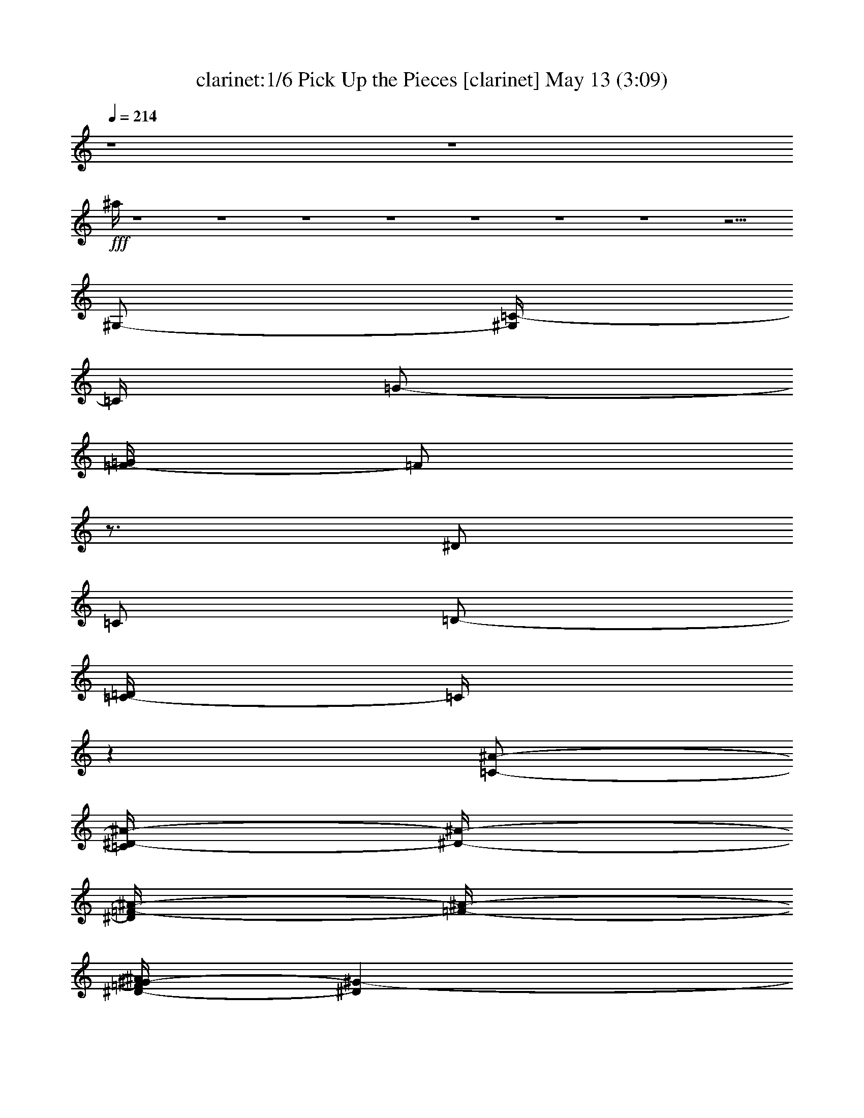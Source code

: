 %  Pick Up the Pieces
%  conversion by morganfey
%  http://fefeconv.mirar.org/?filter_user=morganfey&view=all
%  13 May 1:33
%  using Firefern's ABC converter
%  
%  Artist: Average White Band
%  Mood: rock, funk
%  
%  Playing multipart files:
%    /play <filename> <part> sync
%  example:
%  pippin does:  /play weargreen 2 sync
%  samwise does: /play weargreen 3 sync
%  pippin does:  /playstart
%  
%  If you want to play a solo piece, skip the sync and it will start without /playstart.
%  
%  
%  Recommended solo or ensemble configurations (instrument/file):
%  sextet: clarinet/average white band - pick up the pieces:1 - theorbo/average white band - pick up the pieces:2 - bagpipe/average white band - pick up the pieces:3 - lute/average white band - pick up the pieces:4 - horn/average white band - pick up the pieces:5 - drums/average white band - pick up the pieces:6
%  

X:1
T: clarinet:1/6 Pick Up the Pieces [clarinet] May 13 (3:09)
Z: Transcribed by Firefern's ABC sequencer
%  Transcribed for Lord of the Rings Online playing
%  Transpose: 0 (0 octaves)
%  Tempo factor: 100%
L: 1/4
K: C
Q: 1/4=214
z4 z4
+fff+ ^a/4
z4 z4 z4 z4 z4 z4 z4 z15/4
^G,/2-
[^G,/4=C/4-]
=C/4
=G/2-
[=F/4-=G/4]
=F/2
z3/4
^D/2
=C/2
=D/2-
[=C/4-=D/4]
=C/4
z
[=C/2-^A/2-]
[=C/4^D/4-^A/4-]
[^D/4-^A/4-]
[^D/4=F/4-^A/4-]
[=F/4-^A/4-]
[^D/4-=F/4^G/4-^A/4]
[^D^G-]
^G/4
[=D/2=F/2]
z/2
[=C/2^D/2]
[=D/2=F/2]
z/2
[^D5/4^G5/4-]
^G/4
[=D/4=F/4-]
=F/4
z/2
[=C/2^D/2-]
[=D/4-^D/4=F/4-]
[=D/4=F/4]
z4 z4 z4 z4 z
^G,/2-
[^G,/4=C/4-]
=C/4
=G/2-
[=F/4-=G/4]
=F/2
z3/4
^D/2
=C/2
=D/2-
[=C/4-=D/4]
=C/4
z
[=C/2-^A/2-]
[=C/4^D/4-^A/4-]
[^D/4-^A/4-]
[^D/4=F/4-^A/4-]
[=F/4-^A/4-]
[^D/4-=F/4^G/4-^A/4]
[^D/4^G/4-]
[^D3/4^G3/4-]
^G/4
[=D/2=F/2]
z/2
[=C/2^D/2]
[=D/2=F/2]
z/2
[^D5/4^G5/4-]
^G/4
[=D/4=F/4-]
=F/4
z/2
[=C/2^D/2-]
[=D/4-^D/4=F/4-]
[=D/4=F/4]
z4 z4 z4 z4 z
^G/2-
[=C/4-^G/4]
=C/4-
[=C/4=G/4-]
=G/4-
[=F/4-=G/4]
=F/2
z3/4
[^D/2^G/2]
=F/4-
[=C/4=F/4-]
[=F/2^A/2-]
[^G/4-^A/4]
[^D/4-^G/4]
^D/4
z3/4
^A/2
^D/2-
[^D/4=F/4-]
=F/4-
[^D/4-=F/4^G/4-]
[^D^G]
z/4
[=D/2=F/2]
z/2
[=C/2^D/2]
[=D/2=F/2]
z/2
[^D3/2^G3/2]
[=D/4=F/4-]
=F/4
z/2
[=C/2^D/2]
[=D/2=F/2-]
=F/4
z4 z4 z4 z4 z4 z4 z4 z4 z3/4
^G,/2-
[^G,/4=C/4-]
=C/4
=G/2-
[=F/4-=G/4]
=F/2
z3/4
^D/2
=C/2
=D/2-
[=C/4-=D/4]
=C/4
z
[=C/2-^A/2-]
[=C/4^D/4-^A/4-]
[^D/4-^A/4-]
[^D/4=F/4-^A/4-]
[=F/4-^A/4-]
[^D/4-=F/4^G/4-^A/4]
[^D^G-]
^G/4
[=D/2=F/2]
z/2
[=C/2^D/2]
[=D/2=F/2]
z/2
[^D5/4^G5/4-]
^G/4
[=D/4=F/4-]
=F/4
z/2
[=C/2^D/2-]
[=D/4-^D/4=F/4-]
[=D/4=F/4]
z4 z4 z4 z4 z
^G,/2-
[^G,/4=C/4-]
=C/4
=G/2-
[=F/4-=G/4]
=F/2
z3/4
^D/2
=C/2
=D/2-
[=C/4-=D/4]
=C/4
z
[=C/2-^A/2-]
[=C/4^D/4-^A/4-]
[^D/4-^A/4-]
[^D/4=F/4-^A/4-]
[=F/4-^A/4-]
[^D/4-=F/4^G/4-^A/4]
[^D^G-]
^G/4
[=D/2=F/2]
z/2
[=C/2^D/2]
[=D/2=F/2]
z/2
[^D5/4^G5/4-]
^G/4
[=D/4=F/4-]
=F/4
z/2
[=C/2^D/2-]
[=D/4-^D/4=F/4-]
[=D/4=F/4]
z4 z4 z4 z4 z
^G/2
=C/2
=G/2-
[=F/4-=G/4]
=F/4
z
[^D/2^G/2]
[=C/2=F/2]
[=F/2^A/2]
^D/4-
[^D/4^G/4]
z
^A/2-
[^D/4-^A/4]
^D/4
=F/2
[^D5/4^G5/4-]
^G/4
[=D/2=F/2]
z/2
[=C/2^D/2]
=F/4-
[=D/4=F/4]
z/2
[^D3/2^G3/2]
[=D/2=F/2]
z/2
[=C/2^D/2]
[=D/2=F/2]
z4 z4 z4 z4 z4 z4 z4 z4 z
^A/2
^G/2
^A/2
^G/2
=F/2
z/2
^A/2
^G/2
^A/4
z/4
^G/4
z/4
^D/2
z5/2
^A/2
^G/4
z/4
^A/2
^G/4
z/4
=F/4
z3/4
^A/2
^G/2
^A/2
^G/2
^D/4
z11/4
^A/2
^G/2
^A/2
^G/4-
[=F/4-^G/4]
=F/4
z3/4
^A/2
^G/2
^A/2
^G/4
z/4
=c/2
z5/2
^A/2
^G/2
^A/2
^G/2
=F/4
z3/4
^A/2
^G/4-
[^G/4^A/4-]
^A/2
^G/2
^D/4
z3/4
[=c7/4-^d7/4-]
[=F/4=c/4-^d/4-]
[=c/2-^d/2-]
[^D/4=c/4-^d/4-]
[=c3/4-^d3/4-]
[^D/4=c/4-^d/4-]
[=c/4-^d/4-]
[^G=c-^d-]
[^D3/2=c3/2-^d3/2-]
[=c7/2-^d7/2-]
[=F/4=c/4-^d/4-]
[=c/4-^d/4-]
[^D/2=c/2-^d/2-]
[=c3/4-^d3/4-]
[^D/4=c/4-^d/4-]
[^G3/4=c3/4-^d3/4-]
[=c/4-^d/4-]
[^D2=c2-^d2-]
[=c^d]
[=c2-^d2-]
[=F/2=c/2-^d/2-]
[^D/2=c/2-^d/2-]
[=c/2-^d/2-]
[^D/4=c/4-^d/4-]
[=c/4-^d/4-]
[^G3/4=c3/4-^d3/4-]
[=c/4-^d/4-]
[^D3/2=c3/2^d3/2-]
[=c5/4-^d5/4-]
[B/4-=c/4-^d/4-]
[=F/4-=G/4-=A/4B/4=c/4-^d/4-]
[E/4-=F/4-=G/4=c/4-^d/4-]
[=D/4-E/4=F/4=c/4-^d/4-]
[B,/4-=C/4-=D/4=c/4-^d/4-]
[=A,/4-B,/4=C/4=c/4-^d/4-]
[=F,/4-=G,/4=A,/4=c/4-^d/4-]
[=D,/4E,/4=F,/4=c/4-^d/4-]
[=C/4=c/4-^d/4-]
[=F/4=c/4-^d/4-]
[=c/4-^d/4-]
[^D/2=c/2-^d/2-]
[=c/2-^d/2-]
[^D/4=c/4-^d/4-]
[=c/4-^d/4-]
[^G=c-^d-]
[^D5/4-=c5/4-^d5/4]
[^D/4-=c/4]
^D/4
z13/4
=c2
^A7/4
=F/2
z/4
^G/4
z/4
^G-
[=F/4-^G/4]
=F3/2
z/4
^C/2-
[^C/4=D/4-]
=D/4
^A,/2
=F,/2
[^G,/4^A,/4-]
^A,3/2-
[=F,/2-^A,/2]
=F,/4
^F,/4-
[=F,/4-^F,/4]
[E,/4-=F,/4]
E,/4
=F,/2-
[=F,/4^C/4-]
^C
^A,3/4
z
^A,/2
^C/2
z/2
^D/2
z/2
^C/2
[^D3/4E3/4]
^C/4
^A,/2
z/4
=F,/4
^G,
^A,/2
z/2
^C
z
^D
z/2
=F3/2
^G
^A3/4
z5/4
^A,/2
^A,/2
z/2
=F/4
z/4
^G
z3/4
^A/2
z/2
^c5/4-
[^A,/2^c/2-=d/2]
^c/4
z/4
[=A,/2^c/2]
z/2
^G,/4-
[^G,/4=c/4]
[^G,/2=c/2]
z
=f3/2
^c/2
z/2
^A/2
z/2
=F/2
^G3/4
z/4
^A/2
z/2
^A,/4
z/4
^A,/2
z
^A,/4
z/4
^A,/4
z/4
^C/4
z/4
^D/2
z/2
^D-
[^C/4-^D/4]
^C/4
[^A,/4-^D/4-=d/4]
[^A,/4^D/4]
^D/2
[=A,/2=F/2^c/2]
z/2
[^G,/2=c/2]
[^G,/2=c/2]
z
^G/2
^A/2
z/4
^A3/2
z/4
^c
^A
z
^A,/4
z/4
^A,/4
^d/4
[e/2=f/2-]
=f15/4
z3/4
[^A,/4-=d/4=f/4-]
[^A,/4=f/4]
z/2
[=A,/2^c/2]
^A/2-
[^G,/4^A/4-=c/4]
^A/4-
[^G,/2^A/2-=c/2]
^A/2-
[=F/2^A/2-]
[^G/4-^A/4]
^G/4
^G/4
z/4
^A/4
z/4
^A3/2
^c/2
z/2
=f3/2
z/2
^A,/4
z/4
^A,/2
=f3/4
z3/4
^g
z/2
=c'2-
[^A,/4=d/4-=c'/4-]
[=d/4=c'/4-]
=c'/2-
[=A,/4-^c/4=c'/4-]
[=A,/4=c'/4-]
=c'/2-
[^G,/4=c/4=c'/4-]
=c'/4-
[^G,/4-=c/4=c'/4-]
[^G,/4=c'/4-]
=c'2-
[^g3=c'3-]
[=g/4-=c'/4-]
[e/4-=f/4-=g/4=c'/4-]
[=d/4e/4=f/4=c'/4-]
[B/4=c/4=c'/4-]
=c'4
z7/4
=f3/4
z/2
^d5/4
z11/4
=c'3/4
z5/4
=f
z/2
=c3/4
z/4
^A3/4
z5/2
B/4-
[B/4=c/4-]
=c/4-
[=c/4^d/4-]
^d3
z/4
[B/4=c/4-]
=c3/4
^d/2
z/2
=f27/4
z5/4
^G,/2-
[^G,/4=C/4-]
=C/4
=G/2-
[=F/4-=G/4]
=F/2
z3/4
^D/2
=C/2
=D/2-
[=C/4-=D/4]
=C/4
z
[=C/2-^A/2-]
[=C/4^D/4-^A/4-]
[^D/4-^A/4-]
[^D/4=F/4-^A/4-]
[=F/4-^A/4-]
[^D/4-=F/4^G/4-^A/4]
[^D^G-]
^G/4
[=D/2=F/2]
z/2
[=C/2^D/2]
[=D/2=F/2]
z/2
[^D5/4^G5/4-]
^G/4
[=D/4=F/4-]
=F/4
z/2
[=C/2^D/2-]
[=D/4-^D/4=F/4-]
[=D/4=F/4]
z4 z4 z4 z4 z
^G,/2-
[^G,/4=C/4-]
=C/4
=G/2-
[=F/4-=G/4]
=F/2
z3/4
^D/2
=C/2
=D/2-
[=C/4-=D/4]
=C/4
z
[=C/2-^A/2-]
[=C/4^D/4-^A/4-]
[^D/4-^A/4-]
[^D/4=F/4-^A/4-]
[=F/4-^A/4-]
[^D/4-=F/4^G/4-^A/4]
[^D^G-]
^G/4
[=D/2=F/2]
z/2
[=C/2^D/2]
[=D/2=F/2]
z/2
[^D5/4^G5/4-]
^G/4
[=D/4=F/4-]
=F/4
z/2
[=C/2^D/2-]
[=D/4-^D/4=F/4-]
[=D/4=F/4]
z4 z4 z4 z4 z
^A/2
z/4
^G/4
^A/2
^G/2
=F/2
z/2
^A/2
^G/4
z/4
^A/2
^G/4
^D/2
z11/4
^A/2
^G/4
z/4
^A/2
^G/4-
[=F/4-^G/4]
=F/4
z3/4
^A/2
^G/4
^A3/4
^G/2
^D/2
z5/2
^A/2
^G/4
z/4
^A/2
^G/2
=F/4
z3/4
^A/2
^G/4
z/4
^A/2
^G/2
^D/4
z11/4
^A/2
^G/4
z/4
^A/2
^G/2
=F/4
z3/4
^A/2
^G/2
^A/2
^G/2
^D/2
z5/2
^A/2
^G/4
z/4
^A/2
^G/2
=F/4
z3/4
^A/2
^G/4
z/4
^A/2
^G/2
^D/4
z11/4
^A/2
^G/2
^A/2
^G/2
=F/4
z3/4
^A/2
^G/2
^A/2-
[^G/4-^A/4]
^G/4
^D/4
z11/4
^A/2
^G/2
^A/2
^G/2
=F/4
z3/4
^A/2
^G/2
^A/2
^G/4
z/4
=c/2
z5/2
^A/2
^G/2
^A/2
^G/2
=F/4
z3/4
^A/2
^G/2
^A/2
^G/2
^D/4
z3/4
[=c6-^d6]
[=c3^d3-]
^d11/4
z/4
=F/4
z/4
=F/4
z3/4
=F/4
z/4
^G3/2
z4 z4 z/4
=F/4
z/2
=F/4
z/2
=F/2
z/4
^G3/4
z/4
=F
z4 z4 z4
=F/4
z/4
=F/4
z3/4
=F/4
z/4
^G3/4
z/4
=F3/4
z4 z4 z4 z/4
=F/4
z/4
=F/4
z3/4
=F/4
z/4
^G3/4
z/4
=F
z4 z4 z4 z2
^G,/2-
[^G,/4=C/4-]
=C/4
=G/2-
[=F/4-=G/4]
=F/2
z3/4
^D/2
=C/2
=D/2-
[=C/4-=D/4]
=C/4
z
[=C/2-^A/2-]
[=C/4^D/4-^A/4-]
[^D/4-^A/4-]
[^D/4=F/4-^A/4-]
[=F/4-^A/4-]
[^D/4-=F/4^G/4-^A/4]
[^D^G-]
^G/4
[=D/2=F/2]
z/2
[=C/2^D/2]
[=D/2=F/2]
z/2
[^D5/4^G5/4-]
^G/4
[=D/4=F/4-]
=F/4
z/2
[=C/2^D/2-]
[=D/4-^D/4=F/4-]
[=D/4=F/4]


X:2
T: theorbo: 2/6 Pick Up the Pieces [theorbo] May 13 (3:09)
Z: Transcribed by Firefern's ABC sequencer
%  Transcribed for Lord of the Rings Online playing
%  Transpose: 0 (0 octaves)
%  Tempo factor: 100%
L: 1/4
K: C
Q: 1/4=214
z4 z4
+ff+ =C31/4
z/4
=c7
z5/4
=C5/2
z/2
=c/2
z4 z/4
=c31/4
z/4
=F,2
z
=F/4
z/4
^D3/2
=F/2
z5/2
=F,9/4
z3/4
=F/2
^D5/4
z13/4
=F,5/2
z/2
=F/2
^D3/2
=F/2
z5/2
=F,9/4
z3/4
=F/2
^D5/4
z13/4
=F,9/4
z3/4
=F/2
+ff+ ^D3/2
+fff+ =F/2
z5/2
=F,9/4
z3/4
=F/2
+ff+ ^D7/4
z11/4
+fff+ =F,5/2
z/2
=F/2
^D5/4
z/4
=F/2
z5/2
=F,9/4
z3/4
=F/2
+ff+ ^D7/4
z11/4
+fff+ ^A,2
z
^A/4
z/4
+ff+ ^G3/2
+fff+ ^A3/4
z9/4
^A,5/2
z/2
^A/2
^G/2
z4
+ff+ =F,9/4
z/2
=F/2
+fff+ ^D7/4
+ff+ =F/2
z5/2
+fff+ =F,5/2
z/2
+ff+ =F/2
+fff+ ^D
z7/2
+ff+ =F,5/2
z/2
=F/2
+fff+ ^D3/2
=F/2
z5/2
+ff+ =F,5/2
z/2
+fff+ =F/2
^D3/4
z15/4
=F,7/4
z5/4
=F/2
^D3/2
=F/2
z5/2
=F,9/4
z3/4
=F/2
+ff+ ^D5/4
z13/4
+fff+ =F,9/4
z3/4
=F/2
+ff+ ^D3/2
=F/2
z5/2
+fff+ =F,9/4
z3/4
=F/2
+ff+ ^D
z7/2
+fff+ =F,9/4
z3/4
=F/2
+ff+ ^D3/2
+fff+ =F/2
z5/2
=F,9/4
z3/4
=F/2
^D/2
z4
=F,9/4
z3/4
=F/2
^D3/2
=F/2
z5/2
=F,9/4
z3/4
=F/2
+ff+ ^D
z7/2
+fff+ ^A,2
z
^A/2
+ff+ ^G3/2
+fff+ ^A/2
z3/2
^A,3
z
^A/2
^G
z7/2
+ff+ =F,9/4
z3/4
+fff+ =F/2
+ff+ ^D5/4
z/4
=F/2
z5/2
+fff+ =F,9/4
z3/4
=F/2
+ff+ ^D3/4
z15/4
=F,9/4
z3/4
+fff+ =F/2
+ff+ ^D3/2
+fff+ =F/2
z5/2
=F,9/4
z3/4
+ff+ =F/2
+fff+ ^D/2
z
=C2
^A,3/4
z/4
^A,/2
z
+ff+ ^A,3/4
z3/4
+fff+ ^A,15/4
z5/4
+ff+ ^A,/2
z
+fff+ ^A,/2
z
^A,15/4
z5/4
^A,/2
z
+ff+ ^A,3/4
z3/4
+fff+ ^A,7/2
z3/2
+ff+ ^A,/2
z
^A,3/4
z3/4
+fff+ ^A,5/2
z/2
=C16
z4 z4 z4 z4 z2
^A,5/4
z3/4
^c/2
+ff+ =d/2
+fff+ ^A/2
^G3/2
^A/2
z5/2
^A,5/4
z7/4
^A/2
^G3/2
z3
^A,5/4
z3/4
^c/2
+ff+ =d/2
^A/2
+fff+ ^G3/2
^A
z2
^A,7/4
z5/4
^A/2
^G3/2
z3/2
^A,3
z/2
^c/2
+ff+ =d/2
+fff+ ^A/2
^G7/4
+ff+ ^A/2
z9/4
+fff+ ^A,2
z
^A/2
^G/2
z/2
+ff+ ^G/4
z/4
+fff+ ^G
z3/4
^G3/4
z/2
^A,3/2
z/2
^c/2-
[^c/4=d/4-]
+ff+ =d/4
+fff+ ^A/2
^G3/2
^A3/4
z9/4
^A,3/2
z3/2
^A/2-
[^G/4-^A/4]
^G/2
z15/4
^A,3/2
z/4
^c3/4-
[^c/4=d/4-]
+ff+ =d/4
^A/2
+fff+ ^G5/4-
[^G/4^A/4-]
^A/2
z3/2
^A,15/4
z/4
^A/2
^G3/4
z9/4
^G3/4
z3/4
^A,7/4
z/4
^c/2-
[^c/4=d/4-]
+ff+ =d/4-
[^A/4-=d/4]
^A/4
^G3/2
+fff+ ^A/2
z5/2
^A,9/4
z3/4
^A/2
^G
z7/2
=F,9/4
z3/4
=F/2
^D3/2
=F3/4
z9/4
=F,9/4
z3/4
=F/2
+ff+ ^D
z7/2
+fff+ =F,9/4
z3/4
=F/2
^D3/2
=F/2
z5/2
=F,9/4
z3/4
=F/2
^D
z7/2
=F,5/2
z/2
+ff+ =F/2
+fff+ ^D3/2
+ff+ =F3/4
z9/4
+fff+ =F,11/4
z/4
=F/2
^D/2
z4
=F,5/2
z/2
=F/2
^D3/2
=F/2
z5/2
=F,11/4
z/4
=F/2
+ff+ ^D
z7/2
+fff+ =F,11/4
z/4
=F/2
^D3/2
+ff+ =F3/4
z9/4
+fff+ =F,11/4
z/4
=F/2
^D
z7/2
=F,5/2
z/2
=F/2
+ff+ ^D3/2
=F/2
z5/2
+fff+ =F,5/2
z/2
+ff+ =F/4-
+fff+ [^D/4-=F/4]
^D3/4
z/4
+ff+ ^D/2
=C3/2
z/4
B,5/4
+fff+ ^A,
z/2
^A,/2
z3/4
^A,9/2
z3/4
^A,5/4
z/4
+ff+ ^A,/2
z
+fff+ ^A,17/4
z3/4
^A,5/4
z/4
^A,/2
z
^A,17/4
z3/4
^A,5/4
z/4
^A,/2
z
^A,11/4
z/4
+ff+ =F,/4
z/4
+fff+ =F,5/4
z/4
^A,5/4
z/4
+ff+ ^A,/2
z
+fff+ ^A,17/4
z3/4
^A,5/4
z/4
^A,/2
z
^A,17/4
z3/4
^A,5/4
z/4
^A,/2
z
^A,17/4
z3/4
^A,5/4
z/4
+ff+ ^A,/2
z3/4
+fff+ ^A,5/4
z2
=C10
=F,9/4
z3/4
+ff+ =F/2
^D3/2
+fff+ =F/2
z5/2
=F,9/4
z3/4
+ff+ =F/2
^D
z7/2
+fff+ =F,9/4
z3/4
=F/2
^D3/2
=F/2
z5/2
=F,9/4
z3/4
=F/2
^D3/4
z15/4
=F,9/4
z3/4
=F/2
^D3/2
=F/2
z5/2
=F,9/4
z3/4
=F/2
^D3/4
z7/2
=F,5/2
z/2
=F/2
+ff+ ^D3/2-
[^D/4=F/4-]
=F/4
z5/2
=F,5/2
z3/4
+fff+ =F/2
^D3/4
z15/4
=F,9/4
z3/4
+ff+ =F/4
z/4
+fff+ ^D3/2
=F/2
z2
^G3/2-
[=F/4-^G/4]
=F/4
z/2
+ff+ E/2
+fff+ =F/2
z/2
^G,3/2-
[=F,/4-^F,/4^G,/4]
=F,/2
z/4
E,/2
=F,3/4


X:3
T: bagpipe: 3/6 Pick Up the Pieces [bagpipe] May 13 (3:09)
Z: Transcribed by Firefern's ABC sequencer
%  Transcribed for Lord of the Rings Online playing
%  Transpose: 0 (0 octaves)
%  Tempo factor: 100%
L: 1/4
K: C
Q: 1/4=214
z4 z4
+mf+ [=C,16=F,16^A,16]
[=C,16=F,16^A,16]
z4 z4 z4 z4 z4 z4 z4 z4 z4 z4 z4 z4 z4 z4 z4 z4 z4 z4 z4 z4 z4 z4 z4 z4 z4 z4 z4 z4 z4 z4 z4 z4 z4 z4 z4 z4 z4 z4 z4 z4 z4 z4 z4 z4 z4 z4 z4 z4 z4 z4 z4 z4 z4 z4 z4 z4
+f+ [^D,9/2^G,9/2-=D9/2-]
[^G,/4-=D/4-]
[=D,11/4^G,11/4-=D11/4-]
[^G,/2-=D/2-]
[^D,19/4^G,19/4-=D19/4-]
[^G,/4-=D/4-]
[=D,11/4^G,11/4-=D11/4-]
[^G,/4=D/4]
[^G,/4-=D/4-]
[^D,9/2^G,9/2-=D9/2-]
[^G,/4-=D/4-]
[=D,11/4^G,11/4-=D11/4-]
[^G,/4-=D/4-]
[^D,4-^G,4-=D4]
[^D,/4^G,/4]
z4 z4 z4 z4 z4 z4 z4 z4 z4 z4 z4 z4 z4 z4 z4 z4 z4 z4 z4 z4 z4 z4 z4 z4 z4 z4 z4 z4 z4 z4 z4 z4 z4 z4 z4 z4 z4 z4 z4 z4 z4 z4 z4 z4 z4 z4 z4 z4 z4 z4 z4 z4 z4 z4 z4 z4 z15/4
+mf+ [^D,19/4^G,19/4-=D19/4-]
[=D,3^G,3-=D3-]
[^G,/2-=D/2-]
[^D,19/4^G,19/4-=D19/4-]
[=D,5/2^G,5/2-=D5/2-]
[^G,/2=D/2]
[^D,21/4^G,21/4-=D21/4-]
[=D,9/4^G,9/4-=D9/4-]
[^G,/2-=D/2-]
[^D,19/4^G,19/4-=D19/4-]
[=D,5/2^G,5/2-=D5/2-]
[^G,3/4=D3/4]
+f+ [^D,19/4^G,19/4-=D19/4-]
+mf+ [=D,11/4^G,11/4-=D11/4-]
[^G,/2-=D/2-]
[^D,5-^G,5-=D5-]
[=D,/4-^D,/4^G,/4-=D/4-]
[=D,9/4^G,9/4-=D9/4-]
[^G,/2=D/2]
[^D,19/4-^G,19/4-=D19/4-]
[=D,/4-^D,/4^G,/4-=D/4-]
[=D,5/2^G,5/2-=D5/2-]
[^G,/2-=D/2-]
[^D,^G,=D]
z4 z3/4
+f+ [=C,41/4=F,41/4^A,41/4^D41/4]


X:4
T: lute: 4/6 Pick Up the Pieces [lute] May 13 (3:09)
Z: Transcribed by Firefern's ABC sequencer
%  Transcribed for Lord of the Rings Online playing
%  Transpose: 0 (0 octaves)
%  Tempo factor: 100%
L: 1/4
K: C
Q: 1/4=214
z4 z4
+fff+ [=G,/2-=F/2-^A/2-=c/2-^d/2=f/2]
[=G,/4-=F/4-^A/4-=c/4^d/4-=f/4-]
[=G,/4-=F/4-^A/4-^d/4=f/4]
[=G,/2-=F/2^A/2=c/2-^d/2^a/2]
[=G,/2=F/2^A/2=c/2^d/2=f/2]
+ff+ [=G,/2^A,/2=c/2-^d/2=f/2^a/2]
+mf+ [=c/2-^d/2=f/2^a/2]
+fff+ [=G,/2=F/2^A/2=c/2-^d/2^a/2]
+mp+ [=c/4=f/4-^a/4-]
[=f/4^a/4]
+mf+ [=c/2-^d/2=f/2^a/2]
+mp+ [=c/4=f/4-^a/4-]
[=f/4^a/4]
+fff+ [=G,/2=F/2^A/2=c/2-^d/2=f/2]
+mf+ [=c/2^d/2=f/2^a/2]
[=c/2-^d/2=f/2^a/2]
+fff+ [=G,/2=F/2^A/2=c/2^d/2=f/2]
+mf+ [=c/2-^d/2=f/2^a/2]
[=c/2^d/2=f/2^a/2]
+fff+ [=G,/2-=F/2-^A/2-=c/2-^d/2-]
[=G,/2-=F/2-^A/2-=c/2^d/2^a/2]
[=G,/2=F/2^A/2=c/2-^d/2^a/2]
[=G,/2=F/2^A/2=c/2^d/2^a/2]
+mf+ [=c/2^d/2=f/2^a/2]
+fff+ [=c/2^d/2=f/2^a/2]
+ff+ [=C,/2=G,/2=F/2^A/2^d/2=f/2]
+mp+ [=f/2^a/2]
+mf+ [=c/2-^d/2=f/2^a/2]
+mp+ [=c/2=f/2^a/2]
+fff+ [=G,/2^A,/2=F/2^A/2=c/2^d/2]
+mf+ [=c/2^d/2=f/2^a/2]
[=c/2-^d/2=f/2^a/2]
+fff+ [=G,/2=F/2^A/2=c/2^d/2=f/2]
+mf+ [=c/2^d/2=f/2^a/2]
[=c/2^d/2=f/2^a/2]
+fff+ [=G,/2-=F/2-^A/2-=c/2-^d/2]
[=G,/2-=F/2-^A/2-=c/2^d/2]
[=G,/2-=F/2^A/2=c/2-^d/2^a/2]
[=G,/2=F/2^A/2=c/2^d/2^a/2]
+mf+ [=c/2^d/2=f/2^a/2]
+fff+ [=c/2^d/2=f/2^a/2]
[=G,/2=F/2^A/2=c/2^d/2^a/2]
+mf+ [=c/2^d/2=f/2^a/2]
[=c/2-^d/2=f/2^a/2]
[=c/2^d/2=f/2^a/2]
+fff+ [=G,/2^A,/2=F/2^A/2=c/2-^d/2]
+mf+ [=c/4^d/4-=f/4-^a/4-]
[^d/4=f/4^a/4]
[=c/2-^d/2^a/2]
+fff+ [=C,/2=G,/2=F/2^A/2=c/2^d/2]
+mf+ [=c/2-^d/2=f/2^a/2]
[=c/2^d/2=f/2^a/2]
+fff+ [=G,/2-=F/2-^A/2-=c/2-^d/2]
[=G,/2-=F/2-^A/2-=c/2^d/2]
[=G,/2-=F/2^A/2=c/2-^d/2=f/2]
[=G,/2-=F/2^A/2=c/2^d/2=f/2]
[=G,/4^A,/4-=c/4-^d/4-=f/4-^a/4-]
[^A,/4=c/4-^d/4=f/4-^a/4]
+mf+ [=c/2^d/2=f/2^a/2]
+fff+ [=G,/2=F/2^A/2=c/2-^d/2^a/2]
+mf+ [=c/2^d/2^a/2]
[=c/2^d/2=f/2^a/2]
[=c/2^d/2=f/2^a/2]
+fff+ [=C,/2=G,/2=F/2^A/2=c/2-^d/2]
+mf+ [=c/2^d/2=f/2^a/2]
[=c/2^d/2=f/2^a/2]
+fff+ [=G,/2=F/2^A/2=c/2^d/2^a/2]
+mf+ [=c/2^d/2=f/2^a/2]
[=c/2^d/2=f/2^a/2]
+ff+ [=F,/2=F/2-=c/2-^d/2^g/2]
+mf+ [=F/2=c/2^d/2^g/2]
+fff+ =G,/2
+ff+ [^G,/4-=c/4-^d/4-^g/4-]
[^G,/4=F/4-=c/4^d/4^g/4]
+mf+ =F/4
z3/4
+ff+ [^D/2=F/2=c/2-^d/2^g/2]
[^G,/4-=c/4-^d/4-^g/4-]
[^G,/4-=F/4=c/4^d/4^g/4]
[^G,/2-=F/2-=c/2-^d/2^g/2]
[^G,/4=F/4-=c/4-^d/4-^g/4-]
+mf+ [=F/4=c/4^d/4^g/4]
+fff+ =F,/2
z/2
+mf+ [=F/2-=c/2^d/2^g/2]
+ff+ [=C,/4-=F/4=c/4-^d/4-^g/4-]
[=C,/4=F/4-=c/4^d/4^g/4]
+f+ [^D,/4-=F/4]
^D,/4
+ff+ E,/2
+f+ [=F,/2=F/2-=c/2-^d/2^g/2]
+mf+ [=F/2=c/2^d/2^g/2]
+ff+ =G,/2
+fff+ [^G,/4-=c/4-^d/4-^g/4-]
[^G,/4=F/4-=c/4^d/4^g/4]
+mf+ =F/4
z3/4
+fff+ [^A,/2=F/2=c/2-^d/2^g/2]
[^G,/4-=c/4-^d/4-^g/4-]
[^G,/4-=F/4=c/4^d/4^g/4]
[^G,/2-=F/2-=c/2-^d/2^g/2]
[^G,/2-=F/2=c/2^d/2^g/2]
^G,/2
z/2
+mf+ [=F/2-=c/2^d/2^g/2]
+fff+ [=C,/4-=F/4=c/4-^d/4-^g/4-]
[=C,/4=F/4-=c/4^d/4^g/4]
+mp+ =F/4
z/4
+ff+ E,/2
+f+ [=F,/2=F/2-=c/2-^d/2^g/2]
+mf+ [=F/2=c/2^d/2^g/2]
+fff+ =G,/2
+ff+ [^G,/4-=c/4-^d/4-^g/4-]
[^G,/4=F/4-=c/4^d/4^g/4]
+mf+ =F/4
z3/4
+ff+ [^D/2=F/2=c/2-^d/2^g/2]
[^G,/4-=c/4-^d/4-^g/4-]
[^G,/4-=F/4=c/4^d/4^g/4]
[^G,/2-=F/2-=c/2-^d/2^g/2]
[^G,/4=F/4-=c/4-^d/4-^g/4-]
+mf+ [=F/4=c/4^d/4^g/4]
+fff+ =F,/2
z/2
+mf+ [=F/2-=c/2^d/2^g/2]
[=F/4=c/4-^d/4-^g/4-]
[=F/4-=c/4^d/4^g/4]
+f+ [^D,/4-=F/4]
^D,/4
+ff+ E,/2
+f+ [=F,/2=F/2-=c/2-^d/2^g/2]
+mf+ [=F/2=c/2^d/2^g/2]
+ff+ =G,/2
+fff+ [^G,/4-=c/4-^d/4-^g/4-]
[^G,/4=F/4-=c/4^d/4^g/4]
+mf+ =F/4
z3/4
+fff+ [^A,/2=F/2=c/2-^d/2^g/2]
+ff+ [^G,/4-=c/4-^d/4-^g/4-]
[^G,/4-=F/4=c/4^d/4^g/4]
[^G,/2-=F/2-=c/2-^d/2^g/2]
[^G,/2-=F/2=c/2^d/2^g/2]
^G,3/4
z/4
+mf+ [=F/2-=c/2^d/2^g/2]
+fff+ [=C,/4-=F/4=c/4-^d/4-^g/4-]
[=C,/4=F/4-=c/4^d/4^g/4]
+ff+ [^D,/4-=F/4]
^D,/4
+fff+ E,/2
+ff+ [=F,/2=F/2-=c/2-^d/2^g/2]
+mf+ [=F/2=c/2^d/2^g/2]
+ff+ =G,/2
+fff+ [^G,/4-=c/4-^d/4-^g/4-]
[^G,/4=F/4-=c/4^d/4^g/4]
+mf+ =F/4
z3/4
+ff+ [^D/2=F/2=c/2-^d/2^g/2]
[^G,/4-=c/4-^d/4-^g/4-]
[^G,/4-=F/4=c/4^d/4^g/4]
[^G,/2-=F/2-=c/2-^d/2^g/2]
[^G,/4=F/4-=c/4-^d/4-^g/4-]
+mf+ [=F/4=c/4^d/4^g/4]
+fff+ =F,/2
z/2
+mf+ [=F/2-=c/2^d/2^g/2]
[=F/4=c/4-^d/4-^g/4-]
[=F/4-=c/4^d/4^g/4]
+f+ [^D,/4-=F/4]
^D,/4
+ff+ E,/2
[=F,/2=F/2-=c/2-^d/2^g/2]
+mf+ [=F/2=c/2^d/2^g/2]
+ff+ =G,/2
+fff+ [^G,/4-=c/4-^d/4-^g/4-]
[^G,/4=F/4-=c/4^d/4^g/4]
+mf+ =F/4
z3/4
+fff+ [^A,/2=F/2=c/2-^d/2^g/2]
+ff+ [^G,/4-=c/4-^d/4-^g/4-]
[^G,/4-=F/4=c/4^d/4^g/4]
[^G,/2-=F/2-=c/2-^d/2^g/2]
[^G,/2-=F/2=c/2^d/2^g/2]
^G,
+mf+ [=F/2-=c/2^d/2^g/2]
+fff+ [=C,/4-=F/4=c/4-^d/4-^g/4-]
[=C,/4=F/4-=c/4^d/4^g/4]
+f+ [^D,/4-=F/4]
^D,/4
+ff+ E,/2
+f+ [=F,/2=F/2-=c/2^d/2^g/2]
+mf+ [=F/2^d/2^g/2]
+ff+ =G,/2
+fff+ [^G,/4-=c/4-^d/4-^g/4-]
[^G,/4=F/4-=c/4^d/4^g/4]
+mf+ =F/4
z3/4
+fff+ [^D/2=F/2=c/2-^d/2^g/2]
+ff+ [^G,/4-=c/4-^d/4-^g/4-]
[^G,/4-=F/4=c/4^d/4^g/4]
[^G,/2-=F/2-=c/2-^d/2^g/2]
[^G,/4=F/4-=c/4-^d/4-^g/4-]
+mf+ [=F/4=c/4^d/4^g/4]
+fff+ =F,/2
z/2
+mf+ [=F/2-=c/2^d/2^g/2]
[=F/4=c/4-^d/4-^g/4-]
[=F/4-=c/4^d/4^g/4]
+f+ [^D,/4-=F/4]
^D,/4
+ff+ E,/2
[=F,/2=F/2-=c/2-^d/2^g/2]
+mf+ [=F/2=c/2^d/2^g/2]
+ff+ =G,/2
+fff+ [^G,/4-=c/4-^d/4-^g/4-]
[^G,/4=F/4-=c/4^d/4^g/4]
+mf+ =F/4
z3/4
[=F/2=c/2-^d/2^g/2]
+ff+ [^G,/4-=c/4-^d/4-^g/4-]
[^G,/4-=F/4=c/4^d/4^g/4]
[^G,/2-=F/2-=c/2-^d/2^g/2]
[^G,/2-=F/2=c/2^d/2^g/2]
^G,
+mf+ [=F/2-=c/2^d/2^g/2]
+ff+ [=C,/4-=F/4=c/4-^d/4-^g/4-]
[=C,/4=F/4-=c/4^d/4^g/4]
+f+ [^D,/4-=F/4]
^D,/4
+fff+ E,/2
+f+ [=F,/2=F/2-=c/2-^d/2^g/2]
+mf+ [=F/2=c/2^d/2^g/2]
+ff+ =G,/2
+fff+ [^G,/4-=c/4-^d/4-^g/4-]
[^G,/4=F/4-=c/4^d/4^g/4]
+mf+ =F/4
z3/4
+fff+ [^D/2=F/2=c/2-^d/2^g/2]
+ff+ [^G,/4-=c/4-^d/4-^g/4-]
[^G,/4-=F/4=c/4^d/4^g/4]
[^G,/2-=F/2-=c/2-^d/2^g/2]
[^G,/4=F/4-=c/4-^d/4-^g/4-]
+mf+ [=F/4=c/4^d/4^g/4]
+fff+ =F,/2
z/2
+mf+ [=F/2-=c/2^d/2^g/2]
+fff+ [=C,/4-=F/4=c/4-^d/4-^g/4-]
[=C,/4=F/4-=c/4^d/4^g/4]
+f+ [^D,/4-=F/4]
^D,/4
+fff+ E,/2
+f+ [=F,/2=F/2-=c/2^d/2^g/2]
+mf+ [=F/2^d/2^g/2]
+ff+ =G,/2
+fff+ [^G,/4-=c/4-^d/4-^g/4-]
[^G,/4=F/4-=c/4^d/4^g/4]
+mf+ =F/4
z3/4
+fff+ [^A,/2=F/2=c/2-^d/2^g/2]
+ff+ [^G,/4-=c/4-^d/4-^g/4-]
[^G,/4-=F/4=c/4^d/4^g/4]
[^G,/2-=F/2-=c/2-^d/2^g/2]
[^G,/2-=F/2=c/2^d/2^g/2]
^G,
+mf+ [=F/2-=c/2^d/2^g/2]
+fff+ [=C,/4-=F/4=c/4-^d/4-^g/4-]
[=C,/4=F/4-=c/4^d/4^g/4]
+ff+ [^D,/4-=F/4]
^D,/4
E,/2
[=F,/2=F/2-=c/2-^d/2^g/2]
+mf+ [=F/2=c/2^d/2^g/2]
+ff+ =G,/2
+fff+ [^G,/4-=c/4-^d/4-^g/4-]
[^G,/4=F/4-=c/4^d/4^g/4]
+mf+ =F/4
z3/4
+ff+ [^D/2=F/2=c/2-^d/2^g/2]
[^G,/4-=c/4-^d/4-^g/4-]
[^G,/4-=F/4=c/4^d/4^g/4]
[^G,/2-=F/2-=c/2-^d/2^g/2]
[^G,/4=F/4-=c/4-^d/4-^g/4-]
+mf+ [=F/4=c/4^d/4^g/4]
+fff+ =F,3/4
z/4
+mf+ [=F/2-=c/2^d/2^g/2]
+fff+ [=C,/4-=F/4=c/4-^d/4-^g/4-]
[=C,/4=F/4-=c/4^d/4^g/4]
+f+ [^D,/4-=F/4]
^D,/4
+ff+ E,/2
+f+ [=F,/2=F/2-=c/2-^d/2^g/2]
+mf+ [=F/2=c/2^d/2^g/2]
+ff+ =G,/2
+fff+ [^G,/4-=c/4-^d/4-^g/4-]
[^G,/4=F/4-=c/4^d/4^g/4]
+mf+ =F/4
z3/4
[=F/2=c/2-^d/2^g/2]
+ff+ [^G,/4-=c/4-^d/4-^g/4-]
[^G,/4-=F/4=c/4^d/4^g/4]
[^G,/2-=F/2-=c/2-^d/2^g/2]
[^G,/2-=F/2=c/2^d/2^g/2]
^G,
+mf+ [=F/2-=c/2^d/2^g/2]
+ff+ [=C,/4-=F/4=c/4-^d/4-^g/4-]
[=C,/4=F/4-=c/4^d/4^g/4]
+f+ [^D,/4-=F/4]
^D,/4
+ff+ E,/2
[=F,/2=F/2-=c/2^d/2^g/2]
+mf+ [=F/2^d/2^g/2]
+fff+ =G,/2
[^G,/4-=c/4-^d/4-^g/4-]
[^G,/4=F/4-=c/4^d/4^g/4]
+mf+ =F/4
z3/4
+fff+ [^D/2=F/2=c/2-^d/2^g/2]
+ff+ [^G,/4-=c/4-^d/4-^g/4-]
[^G,/4-=F/4=c/4^d/4^g/4]
[^G,/2-=F/2-=c/2-^d/2^g/2]
[^G,/4=F/4-=c/4-^d/4-^g/4-]
+mf+ [=F/4=c/4^d/4^g/4]
+ff+ =F,/2
z/2
+mf+ [=F/2-=c/2^d/2^g/2]
+ff+ [=C,/4-=F/4=c/4-^d/4-^g/4-]
[=C,/4=F/4-=c/4^d/4^g/4]
+mp+ =F/4
z/4
+fff+ E,/2
+ff+ [=F,/2=F/2-=c/2-^d/2^g/2]
+mf+ [=F/2=c/2^d/2^g/2]
+ff+ =G,/2
[^G,/4-=c/4-^d/4-^g/4-]
[^G,/4=F/4-=c/4^d/4^g/4]
+mf+ =F/4
z3/4
+fff+ [^A,/2=F/2=c/2-^d/2^g/2]
+ff+ [^G,/4-=c/4-^d/4-^g/4-]
[^G,/4-=F/4=c/4^d/4^g/4]
[^G,/2-=F/2-=c/2-^d/2^g/2]
[^G,/2-=F/2=c/2^d/2^g/2]
^G,/2
z/2
+mf+ [=F/2-=c/2^d/2^g/2]
+ff+ [=C,/4-=F/4=c/4-^d/4-^g/4-]
[=C,/4=F/4-=c/4^d/4^g/4]
+f+ [^D,/4-=F/4]
^D,/4
+ff+ E,/2
+f+ [=F,/2=F/2-=c/2-^d/2^g/2]
+mf+ [=F/2=c/2^d/2^g/2]
+ff+ =G,/2
+fff+ [^G,/4-=c/4-^d/4-^g/4-]
[^G,/4=F/4-=c/4^d/4^g/4]
+mf+ =F/4
z3/4
+fff+ [^D/2=F/2=c/2-^d/2^g/2]
+ff+ [^G,/4-=c/4-^d/4-^g/4-]
[^G,/4-=F/4=c/4^d/4^g/4]
[^G,/2-=F/2-=c/2-^d/2^g/2]
[^G,/4=F/4-=c/4-^d/4-^g/4-]
+mf+ [=F/4=c/4^d/4^g/4]
+ff+ =F,/2
z/2
+mf+ [=F/2-=c/2^d/2^g/2]
+ff+ [=C,/4-=F/4=c/4-^d/4-^g/4-]
[=C,/4=F/4-=c/4^d/4^g/4]
+f+ [^D,/4-=F/4]
^D,/4
+ff+ E,/2
+f+ [=F,/2=F/2-=c/2^d/2^g/2]
+mf+ [=F/2^d/2^g/2]
+ff+ =G,/2
+fff+ [^G,/4-=c/4-^d/4-^g/4-]
[^G,/4=F/4-=c/4^d/4^g/4]
+mf+ =F/4
z3/4
[=F/2=c/2-^d/2^g/2]
+ff+ [^G,/4-=c/4-^d/4-^g/4-]
[^G,/4-=F/4=c/4^d/4^g/4]
[^G,/2-=F/2-=c/2-^d/2^g/2]
[^G,/2-=F/2=c/2^d/2^g/2]
^G,3/4
z/4
+mf+ [=F/2-=c/2^d/2^g/2]
[=F/4=c/4-^d/4-^g/4-]
[=F/4-=c/4^d/4^g/4]
+mp+ =F/4
z/4
+fff+ E,/2
+f+ [=F,/2=F/2-=c/2-^d/2^g/2]
+mf+ [=F/2=c/2^d/2^g/2]
+ff+ =G,/2
+fff+ [^G,/4-=c/4-^d/4-^g/4-]
[^G,/4=F/4-=c/4^d/4^g/4]
+mf+ =F/4
z3/4
+ff+ [^D/2=F/2=c/2-^d/2^g/2]
+fff+ [^G,/4-=c/4-^d/4-^g/4-]
[^G,/4-=F/4=c/4^d/4^g/4]
[^G,/2-=F/2-=c/2-^d/2^g/2]
[^G,/4=F/4-=c/4-^d/4-^g/4-]
+mf+ [=F/4=c/4^d/4^g/4]
+fff+ =F,/2
z/2
+mf+ [=F/2-=c/2^d/2^g/2]
+ff+ [=C,/4-=F/4=c/4-^d/4-^g/4-]
[=C,/4=F/4-=c/4^d/4^g/4]
+mp+ =F/4
z/4
+ff+ E,/2
[=F,/2=F/2-=c/2-^d/2^g/2]
+mf+ [=F/2=c/2^d/2^g/2]
+ff+ =G,/2
+fff+ [^G,/4-=c/4-^d/4-^g/4-]
[^G,/4=F/4-=c/4^d/4^g/4]
+mf+ =F/4
z3/4
+fff+ [^A,/2=F/2=c/2-^d/2^g/2]
+ff+ [^G,/4-=c/4-^d/4-^g/4-]
[^G,/4-=F/4=c/4^d/4^g/4]
[^G,/2-=F/2-=c/2-^d/2^g/2]
[^G,/2-=F/2=c/2^d/2^g/2]
^G,
+mf+ [=F/2-=c/2^d/2^g/2]
[=F/4=c/4-^d/4-^g/4-]
[=F/4-=c/4^d/4^g/4]
+f+ [^D,/4-=F/4]
^D,/4
+fff+ E,/2
+ff+ [=F,/2=F/2-=c/2^d/2^g/2]
+mf+ [=F/4^d/4-^g/4-]
[^d/4^g/4]
+ff+ =G,/2
+fff+ [^G,/4-=c/4-^d/4-^g/4-]
[^G,/4=F/4-=c/4^d/4^g/4]
+mf+ =F/4
z3/4
+ff+ [^D/2=F/2=c/2-^d/2^g/2]
[^G,/4-=c/4-^d/4-^g/4-]
[^G,/4-=F/4=c/4^d/4^g/4]
[^G,/2-=F/2-=c/2-^d/2^g/2]
[^G,/4=F/4-=c/4-^d/4-^g/4-]
+mf+ [=F/4=c/4^d/4^g/4]
+ff+ =F,/2
z/2
+mf+ [=F/2-=c/2^d/2^g/2]
+ff+ [=C,/4-=F/4=c/4-^d/4-^g/4-]
[=C,/4=F/4-=c/4^d/4^g/4]
+f+ [^D,/4-=F/4]
^D,/4
+fff+ E,/2
+f+ [=F,/2=F/2-=c/2-^d/2^g/2]
+mf+ [=F/2=c/2^d/2^g/2]
+ff+ =G,/2
+fff+ [^G,/4-=c/4-^d/4-^g/4-]
[^G,/4=F/4-=c/4^d/4^g/4]
+mf+ =F/4
z3/4
+fff+ [^A,/2=F/2=c/2-^d/2^g/2]
+ff+ [^G,/4-=c/4-^d/4-^g/4-]
[^G,/4-=F/4=c/4^d/4^g/4]
[^G,/2-=F/2-=c/2-^d/2^g/2]
[^G,/2-=F/2=c/2^d/2^g/2]
^G,3/4
z/4
+mf+ [=F/2-=c/2^d/2^g/2]
[=F/4=c/4-^d/4-^g/4-]
[=F/4-=c/4^d/4^g/4]
+f+ [^D,/4-=F/4]
^D,/4
+ff+ E,/2
[=F,/2=F/2-=c/2-^d/2^g/2]
+mf+ [=F/2=c/2^d/2^g/2]
+ff+ =G,/2
+fff+ [^G,/4-=c/4-^d/4-^g/4-]
[^G,/4=F/4-=c/4^d/4^g/4]
+mf+ =F/4
z3/4
+fff+ [^D/2=F/2=c/2-^d/2^g/2]
+ff+ [^G,/4-=c/4-^d/4-^g/4-]
[^G,/4-=F/4=c/4^d/4^g/4]
[^G,/2-=F/2-=c/2-^d/2^g/2]
[^G,/4=F/4-=c/4-^d/4-^g/4-]
+mf+ [=F/4=c/4^d/4^g/4]
+fff+ =F,/2
z/2
+mf+ [=F/2-=c/2^d/2^g/2]
[=F/4=c/4-^d/4-^g/4-]
[=F/4-=c/4^d/4^g/4]
+f+ [^D,/4-=F/4]
^D,/4
+ff+ E,/2
+f+ [=F,/2=F/2=c/2^d/2^g/2]
+mf+ [^d/2^g/2]
+ff+ =G,/2
+fff+ [^G,/4-=c/4-^d/4-^g/4-]
[^G,/4=F/4-=c/4^d/4^g/4]
+mf+ =F/4
z3/4
+ff+ [^A,/2=F/2=c/2-^d/2^g/2]
[^G,/4-=c/4-^d/4-^g/4-]
[^G,/4-=F/4=c/4^d/4^g/4]
[^G,/2-=F/2-=c/2-^d/2^g/2]
[^G,/2-=F/2=c/2^d/2^g/2]
^G,3/4
z/4
+mf+ [=F/2-=c/2^d/2^g/2]
+ff+ [=C,/4-=F/4=c/4-^d/4-^g/4-]
[=C,/4=F/4-=c/4^d/4^g/4]
+f+ [^D,/4-=F/4]
^D,/4
+fff+ E,/2
+ff+ [=F,/2=F/2-=c/2-^d/2^g/2]
+mf+ [=F/2=c/2^d/2^g/2]
+ff+ =G,/2
+fff+ [^G,/4-=c/4-^d/4-^g/4-]
[^G,/4=F/4-=c/4^d/4^g/4]
+mf+ =F/4
z3/4
+ff+ [^D/2=F/2=c/2-^d/2^g/2]
[^G,/4-=c/4-^d/4-^g/4-]
[^G,/4-=F/4=c/4^d/4^g/4]
[^G,/2-=F/2-=c/2-^d/2^g/2]
[^G,/4=F/4-=c/4-^d/4-^g/4-]
+mf+ [=F/4=c/4^d/4^g/4]
+ff+ =F,/2
z/2
+mf+ [=F/2-=c/2^d/2^g/2]
+fff+ [=C,/4-=F/4=c/4-^d/4-^g/4-]
[=C,/4=F/4-=c/4^d/4^g/4]
+f+ [^D,/4-=F/4]
^D,/4
+fff+ E,/2
+f+ [=F,/2=F/2-=c/2-^d/2^g/2]
+mf+ [=F/2=c/2^d/2^g/2]
+ff+ =G,/2
+fff+ [^G,/4-=c/4-^d/4-^g/4-]
[^G,/4=F/4-=c/4^d/4^g/4]
+mf+ =F/4
z3/4
+fff+ [^A,/2=F/2=c/2-^d/2^g/2]
+ff+ [^G,/4-=c/4-^d/4-^g/4-]
[^G,/4-=F/4=c/4^d/4^g/4]
[^G,/2-=F/2-=c/2-^d/2^g/2]
[^G,/2-=F/2=c/2^d/2^g/2]
^G,
+mf+ [=F/2-=c/2^d/2^g/2]
+ff+ [=C,/4-=F/4=c/4-^d/4-^g/4-]
[=C,/4=F/4-=c/4^d/4^g/4]
+f+ [^D,/4-=F/4]
^D,/4
+ff+ E,/2
+f+ [=F,/2=F/2=c/2-^d/2^g/2]
+mf+ [=c/2^d/2^g/2]
+ff+ =G,/2
+fff+ [^G,/4-=c/4-^d/4-^g/4-]
[^G,/4=F/4-=c/4^d/4^g/4]
+mf+ =F/4
z3/4
+fff+ [^D/2=F/2=c/2-^d/2^g/2]
+ff+ [^G,/4-=c/4-^d/4-^g/4-]
[^G,/4-=F/4=c/4^d/4^g/4]
[^G,/2-=F/2-=c/2-^d/2^g/2]
[^G,/4=F/4-=c/4-^d/4-^g/4-]
+mf+ [=F/4=c/4^d/4^g/4]
+ff+ =F,/2
z/2
+mf+ [=F/2-=c/2^d/2^g/2]
[=F/4=c/4-^d/4-^g/4-]
[=F/4-=c/4^d/4^g/4]
+ff+ [^D,/4-=F/4]
^D,/4
+fff+ E,/2
+f+ [=F,/2=F/2-=c/2-^d/2^g/2]
+mf+ [=F/2=c/2^d/2^g/2]
+ff+ =G,/2
+fff+ [^G,/4-=c/4-^d/4-^g/4-]
[^G,/4=F/4-=c/4^d/4^g/4]
+mf+ =F/4
z3/4
+fff+ [^A,/2=F/2=c/2-^d/2^g/2]
+ff+ [^G,/4-=c/4-^d/4-^g/4-]
[^G,/4-=F/4=c/4^d/4^g/4]
[^G,/2-=F/2-=c/2-^d/2^g/2]
[^G,/2-=F/2=c/2^d/2^g/2]
^G,
+mf+ [=F/2-=c/2^d/2^g/2]
+ff+ [=C,/4-=F/4=c/4-^d/4-^g/4-]
[=C,/4=F/4-=c/4^d/4^g/4]
+f+ [^D,/4-=F/4]
^D,/4
+ff+ E,/2
+f+ [=F,/2=F/2-=c/2-^d/2^g/2]
+mf+ [=F/2=c/2^d/2^g/2]
+fff+ =G,/2
[^G,/4-=c/4-^d/4-^g/4-]
[^G,/4=F/4-=c/4^d/4^g/4]
+mf+ =F/4
z3/4
+fff+ [^D/2=F/2=c/2-^d/2^g/2]
+ff+ [^G,/4-=c/4-^d/4-^g/4-]
[^G,/4-=F/4=c/4^d/4^g/4]
[^G,/2-=F/2-=c/2-^d/2^g/2]
[^G,/4=F/4-=c/4-^d/4-^g/4-]
+mf+ [=F/4=c/4^d/4^g/4]
+ff+ =F,/2
z/2
+mf+ [=F/2-=c/2^d/2^g/2]
[=F/4=c/4-^d/4-^g/4-]
[=F/4-=c/4^d/4^g/4]
+ff+ [^D,/4-=F/4]
^D,/4
E,/2
+f+ [=F,/2=F/2=c/2-^d/2^g/2]
+mf+ [=c/2^d/2^g/2]
+fff+ =G,/2
+ff+ [^G,/4-=c/4-^d/4-^g/4-]
[^G,/4=F/4-=c/4^d/4^g/4]
+mf+ =F/4
z3/4
+fff+ [^A,/2=F/2=c/2-^d/2^g/2]
[^G,/4-=c/4-^d/4-^g/4-]
[^G,/4-=F/4=c/4^d/4^g/4]
[^G,/2-=F/2-=c/2-^d/2^g/2]
[^G,/2-=F/2=c/2^d/2^g/2]
^G,/2
z/2
+mf+ [=F/2-=c/2^d/2^g/2]
[=F/4=c/4-^d/4-^g/4-]
[=F/4-=c/4^d/4^g/4]
+mp+ =F/4
z3/4
+fff+ [=F,/2-=C/2-^G/2-=d/2-^d/2^a/2]
[=F,/2-=C/2-^G/2-=d/2-^d/2^a/2]
[=F,/2-=C/2-^G/2=d/2^d/2^a/2]
[=F,/4-=C/4^G/4-=d/4-^d/4-^a/4-]
[=F,/4^G/4=d/4^d/4^a/4]
[=F,/2=C/2^d/2^a/2]
+mp+ [^d/2^a/2]
+fff+ [=F,/2^D/2^G/2=d/2-^d/2^a/2]
[=c/4-=d/4^d/4-^a/4-]
+mf+ [=c/4^d/4^a/4]
[^d/2^a/2]
[=c/2-^d/2^a/2]
[=c/2-^d/2^a/2]
[=c/2^d/2^a/2]
+fff+ [=F,/2-^G/2=c/2-=d/2^d/2^a/2]
[=F,/2^G/2=c/2-=d/2^d/2^a/2]
+mf+ [=c/2^d/2^a/2]
[=c/2^d/2^a/2]
+fff+ [=F,/2-=C/2-^G/2-=d/2-^d/2^a/2]
[=F,/2-=C/2-^G/2-=d/2-^d/2^a/2]
[=F,/2=C/2^G/2=d/2^d/2^a/2]
[=F,/2=C/2^G/2=d/2^d/2^a/2-]
+mf+ [^d/2^a/2]
[^d/2^a/2]
+fff+ [=F,/2^G/2-=c/2-=d/2-^d/2^a/2]
[^G/4=c/4-=d/4^d/4-^a/4-]
+mf+ [=c/4^d/4^a/4]
[=c/2^d/2^a/2]
[^d/4-^a/4-]
[=c/4-^d/4^a/4]
[=c/4^d/4-^a/4-]
[^d/4^a/4]
[^d/2^a/2]
+fff+ [=F,/2-^G/2=c/2=d/2^d/2^a/2]
[=F,/2^G/2=c/2=d/2^d/2^a/2]
+mf+ [^d/2^a/2]
[^d/2^a/2]
+fff+ [=F,/2-=C/2-^G/2-=d/2-^d/2^a/2]
[=F,/2-=C/2-^G/2-=d/2-^d/2^a/2]
[=F,/2-=C/2^G/2=d/2^d/2^a/2]
[=F,/2=C/2^G/2=d/2^d/2^a/2]
+mf+ [=c/2-^d/2^a/2]
[=c/2-^d/2^a/2]
+fff+ [=F,/2^G/2=c/2-=d/2-^d/2^a/2]
[=c/4-=d/4^d/4^a/4-]
+mf+ [=c/4^d/4^a/4]
[=c/4-^d/4^a/4-]
[=c/4^d/4^a/4]
+mp+ [^d/2^a/2]
+mf+ [=c/2^d/2^a/2]
[=c/2^d/2^a/2]
+fff+ [=F,/2-^G/2=c/2-=d/2^d/2^a/2]
[=F,/2^G/2=c/2=d/2^d/2^a/2]
+mf+ [=c/4-^d/4^a/4-]
[=c/4-^d/4-^a/4]
[=c/4^d/4-^a/4-]
[^d/4^a/4]
+fff+ [=F,/4-=C/4-^G/4-=d/4-^d/4^a/4-]
[=F,/4-=C/4-^G/4-=d/4-^d/4^a/4]
[=F,/2-=C/2-^G/2-=d/2-^d/2^a/2]
[=F,/4-=C/4-^G/4-=d/4-^d/4^a/4-]
[=F,/4-=C/4^G/4=d/4^d/4^a/4]
[=F,/2-=C/2^G/2=d/2^d/2^a/2]
+ff+ [=F,/4^d/4^a/4]
+mf+ [^d/4^a/4-]
[^d/4-^a/4]
+mp+ [=c/4-^d/4]
+fff+ [=F,/4-^G/4-=c/4=d/4-^d/4^a/4]
[=F,/4^G/4=d/4^d/4-^a/4-]
+mf+ [^d/4^a/4]
[=c/4-^d/4-]
[=c/4-^d/4^a/4]
[=c/4^d/4^a/4-]
[=c/4-^d/4-^a/4]
+mp+ [=c/4^d/4]
+mf+ [=c/4-^d/4^a/4]
[=c/4^d/4-^a/4-]
[^d/4^a/4]
z/4
+fff+ [=G,27/4-=C27/4-E27/4-^A27/4-^d27/4-=f27/4]
[=G,-=CE-^A-^d-]
[=G,/2-E/2^A/2-^d/2-]
[=G,/2^A/2-^d/2-]
[^A/4^d/4]
z4 z4 z4 z4 z4 z4 z
[^A,^G-=c-=f-^a-]
+mf+ [^G/2-=c/2-=f/2^a/2]
+ff+ [^C,/2^G/2=c/2=f/2^a/2-]
[=D,/2-^G/2=c/2=f/2-^a/2-]
[=D,/2=f/2^a/2]
[^A,/2-=c/2=f/2^a/2]
^A,/4
z/4
^G,3/4
z/4
[^A,/2^G/2=c/2=f/2^a/2]
z/2
+fff+ ^A,/2
+f+ [^A,/2^G/2=c/2=f/2^a/2]
+fff+ =A,/2
+ff+ =A,/2
+fff+ [^G,/2^G/2-=c/2-=f/2-^a/2-]
+f+ [^G,/2^G/2-=c/2-=f/2-^a/2-]
+mf+ [^G/4-=c/4-=f/4-^a/4]
[^G/4-=c/4-=f/4^a/4-]
[^G/2=c/2=f/2^a/2]
[^G/2=c/2=f/2-^a/2-]
[=f/4^a/4]
z/4
[=c/2=f/2^a/2]
z3/2
[^G/2=c/2=f/2^a/2]
z
[^G/2=c/2=f/2^a/2]
z
+ff+ [^A,^G-=c-=f-^a-]
+mf+ [^G/2-=c/2=f/2^a/2]
+ff+ [^C,/2^G/2=c/2=f/2^a/2]
[=D,/2-^G/2=c/2-=f/2-^a/2-]
[=D,/4-=c/4-=f/4-^a/4]
[=D,/4=c/4=f/4]
[^A,/2-=c/2=f/2^a/2]
^A,/4
z/4
^G,3/4
z/4
+fff+ [^A,/2-^G/2=c/2=f/2^a/2]
^A,/4
z/4
^A,/2
+ff+ [^A,/2^G/2=c/2=f/2^a/2]
+fff+ =A,/2
+ff+ =A,/2
+fff+ [^G,/2^G/2-=c/2-=f/2-^a/2-]
+ff+ [^G,/2^G/2-=c/2-=f/2-^a/2-]
+mf+ [^G/2-=c/2=f/2^a/2]
[^G/2=c/2=f/2^a/2]
[^G/2=c/2-=f/2-^a/2-]
[=c/4-=f/4-^a/4]
[=c/4=f/4]
[=c/2=f/2^a/2]
z3/2
[^G/2=c/2=f/2^a/2]
z
[=c/4-=f/4-^a/4-]
[^G/4-=c/4=f/4^a/4]
+mp+ ^G/4
z3/4
+ff+ [^A,^G-=c-=f-^a-]
+mf+ [^G/4-=c/4-=f/4^a/4]
[^G/4-=c/4^a/4-]
+ff+ [^C,/4-^G/4-=c/4=f/4-^a/4-]
[^C,/4^G/4-=c/4-=f/4^a/4]
[=D,3/4-^G3/4-=c3/4-=f3/4^a3/4]
[=D,/4^G/4-=c/4]
+fff+ [^A,/2-^G/2-=c/2=f/2-^a/2-]
[^A,/4^G/4=f/4^a/4]
z/4
^G,3/4
z/4
+ff+ [^A,/2-^G/2=c/2=f/2^a/2]
^A,/4
z/4
+fff+ ^A,/2
+ff+ [^A,/2^G/2=c/2=f/2^a/2]
+fff+ =A,/2
+ff+ =A,/2
+fff+ [^G,/2^G/2-=c/2=f/2-^a/2-]
+ff+ [^G,/2^G/2-=f/2-^a/2-]
+mf+ [^G/4-=f/4-^a/4]
[^G/4=f/4]
[^G/2=c/2=f/2^a/2-]
[^G-=c=f^a]
[^G/2-=c/2=f/2^a/2-]
[^G/4^a/4]
z5/4
[^G/2=c/2=f/2^a/2]
z
[=c/4-=f/4-^a/4-]
[^G/4-=c/4=f/4^a/4]
+mp+ ^G/4
z3/4
+ff+ [^A,3/4-^G3/4-=c3/4=f3/4-^a3/4-]
[^A,/4^G/4-=f/4-^a/4-]
+mf+ [^G/2=f/2^a/2]
+fff+ [^C,/2^G/2=c/2=f/2^a/2]
[=D,^G-=c=f^a]
+ff+ [^A,/2-^G/2-=c/2=f/2-^a/2-]
[^A,/4^G/4=f/4^a/4]
z/4
+fff+ ^G,3/4
z/4
+ff+ [^A,/2^G/2=c/2=f/2^a/2]
z/2
+fff+ ^A,/2
+ff+ [^A,/2^G/2=c/2=f/2^a/2]
+fff+ =A,/2
=A,/2
[^G,/2^G/2-=c/2-=f/2-^a/2-]
+ff+ [^G,/2^G/2-=c/2-=f/2-^a/2-]
+mf+ [^G/4-=c/4-=f/4^a/4]
[^G/4-=c/4^a/4-]
[^G/2=c/2=f/2^a/2]
[^G/2=c/2-=f/2-^a/2-]
[=c/4-=f/4^a/4]
=c/4
[=c/2=f/2^a/2]
z5/4
[^G/2=c/2=f/2^a/2]
z5/4
[^G/2=c/2=f/2^a/2]
z
+fff+ [^A,^G-=c-=f-^a-]
+mf+ [^G/2-=c/2=f/2^a/2]
+fff+ [^C,/2^G/2=c/2=f/2^a/2]
+ff+ [=D,/2-^G/2=c/2-=f/2-^a/2-]
[=D,/2=c/2=f/2^a/2]
[^A,3/4=c3/4=f3/4^a3/4]
z/4
+fff+ ^G,3/4
z/4
+ff+ [^A,/2-^G/2=c/2=f/2^a/2]
^A,/4
z/4
+fff+ ^A,/2
+ff+ [^A,/2^G/2=c/2=f/2^a/2]
+fff+ =A,/2
z/2
[^G,/2^G/2-=c/2-=f/2-^a/2-]
+ff+ [^G,/2^G/2-=c/2-=f/2-^a/2-]
+mf+ [^G/4-=c/4-=f/4^a/4]
[^G/4-=c/4=f/4-^a/4-]
[^G/4-=c/4-=f/4^a/4-]
[^G/4=c/4^a/4]
[^G/2=c/2-=f/2-^a/2-]
[=c/4-=f/4^a/4]
=c/4
[^G/2=c/2=f/2^a/2]
z3/2
[^G/2=c/2=f/2^a/2]
z
[^G/2=c/2=f/2^a/2]
z
+ff+ [^A,5/4^G5/4-=c5/4-=f5/4-^a5/4-]
+mf+ [^G/4=c/4=f/4^a/4]
+fff+ [^C,/2^G/2=c/2=f/2^a/2-]
+ff+ [=D,^G=c=f^a]
[^A,/2-^G/2=c/2=f/2^a/2]
^A,/4
z/4
^G,3/4
z/4
[^A,/2-^G/2=c/2=f/2^a/2]
^A,/4
z/4
+fff+ ^A,/2
+ff+ [^A,/4-=c/4-=f/4-^a/4-]
[^A,/4^G/4-=c/4=f/4^a/4]
+fff+ [=A,/4-^G/4]
=A,/4
z/2
[^G,/2^G/2-=c/2-=f/2-^a/2-]
+ff+ [^G,/2^G/2-=c/2-=f/2-^a/2-]
+mf+ [^G/4-=c/4-=f/4^a/4]
[^G/4-=c/4^a/4-]
[^G/2=c/2=f/2^a/2]
[^G/2=c/2-=f/2-^a/2-]
[=c/4-=f/4^a/4]
[=c/4^a/4-]
[^G/2=c/2=f/2^a/2-]
^a/4
z5/4
[^G/2=c/2=f/2^a/2]
z
+ff+ [=C,/4-=c/4-=f/4-^a/4-]
[=C,/4^G/4-=c/4=f/4^a/4]
+f+ [^D,/4-^G/4]
^D,/4
+fff+ E,/2
+f+ [=F,/2=F/2-=c/2^d/2^g/2]
+mf+ [=F/4-^d/4-^g/4-]
[=F/4-=c/4-^d/4^g/4]
+ff+ [=G,/4-=F/4=c/4]
=G,/4
+fff+ [^G,/2=F/2=c/2^d/2^g/2]
z
[^D/2=F/2-=c/2^d/2^g/2]
+ff+ [^G,/2-=F/2=c/2^d/2^g/2]
[^G,/2-=F/2=c/2^d/2^g/2]
[^G,/4=c/4-^d/4-^g/4-]
+mf+ [=c/4^d/4^g/4]
+ff+ =F,/2
z/2
+mf+ [=F/2=c/2^d/2^g/2]
[=F/2=c/2^d/2^g/2]
+ff+ ^D,/2
E,/2
[=F,/2=F/2=c/2^d/2^g/2]
+mf+ [=F/2=c/2^d/2^g/2]
+ff+ =G,/2
+fff+ [^G,/2=F/2=c/2^d/2^g/2]
z
[^D/2=F/2-=c/2^d/2^g/2]
+ff+ [^G,/2-=F/2=c/2^d/2^g/2-]
[^G,/2-=F/2-=c/2^d/2^g/2]
[^G,/4-=F/4=c/4-^d/4-^g/4-]
[^G,/4-=c/4^d/4^g/4]
^G,/4
z3/4
+mf+ [=F/2-=c/2^d/2^g/2]
+ff+ [=C,/4-=F/4=c/4-^d/4-^g/4-]
[=C,/4=c/4^d/4^g/4]
+f+ ^D,/2
+ff+ E,/2
[=F,/2=F/2=c/2^d/2^g/2]
+mf+ [=F/2=c/2^d/2^g/2]
+fff+ =G,/2
[^G,/2=F/2=c/2^d/2^g/2]
z
[^A,/2=F/2-=c/2^d/2^g/2]
+ff+ [^G,/2-=F/2=c/2^d/2^g/2]
[^G,/2-=F/2-=c/2^d/2^g/2]
[^G,/4=F/4=c/4-^d/4-^g/4-]
+mf+ [=c/4^d/4^g/4]
+ff+ =F,/2
z/2
+mf+ [=F/2-=c/2^d/2^g/2]
[=F/4=c/4-^d/4-^g/4-]
[=c/4^d/4^g/4]
+ff+ ^D,/2
E,/4-
[E,/4=F/4-]
[=F,/2=F/2-=c/2^d/2^g/2]
+mf+ [=F/4=c/4-^d/4-^g/4-]
[=c/4^d/4^g/4]
+ff+ =G,/2
+fff+ [^G,/2=F/2=c/2^d/2^g/2]
z
[^A,/2=F/2=c/2-^d/2^g/2]
[^G,/4-=F/4=c/4^d/4-^g/4-]
[^G,/4-=F/4-^d/4^g/4]
[^G,/2-=F/2-=c/2^d/2^g/2]
[^G,/4-=F/4=c/4-^d/4-^g/4-]
[^G,/4-=c/4^d/4^g/4]
^G,3/4
+mf+ =F/4-
[=F/2-=c/2^d/2^g/2]
+ff+ [=C,/4-=F/4=c/4-^d/4-^g/4-]
[=C,/4=c/4^d/4^g/4]
+f+ ^D,/2
+ff+ E,/4-
[E,/4=F/4-]
+f+ [=F,/2=F/2-=c/2^d/2^g/2]
+mf+ [=F/4=c/4-^d/4-^g/4-]
[=c/4^d/4^g/4]
+ff+ =G,/2
+fff+ [^G,/2=F/2=c/2^d/2^g/2]
z
[^D/2=F/2-=c/2^d/2^g/2]
[^G,/4-=F/4=c/4-^d/4-^g/4-]
[^G,/4-=c/4^d/4^g/4]
[^G,/2-=F/2-=c/2^d/2^g/2]
[^G,/4=F/4=c/4-^d/4-^g/4-]
+mf+ [=c/4^d/4^g/4]
+fff+ =F,/2
z/2
+mf+ [=F/2-=c/2-^d/2^g/2]
[=F/4=c/4^d/4-^g/4-]
[^d/4^g/4]
z/2
+fff+ E,/2
+f+ [=F,/2=F/2-=c/2^d/2^g/2]
+mf+ [=F/2=c/2^d/2^g/2]
+ff+ =G,/2
+fff+ [^G,/2=F/2=c/2^d/2^g/2]
z
[^A,/2=F/2-=c/2^d/2^g/2]
+ff+ [^G,/2-=F/2=c/2^d/2^g/2]
[^G,/2-=F/2=c/2^d/2^g/2]
[^G,/2-=c/2^d/2^g/2]
^G,/2
z/2
+mf+ [=F/2-=c/2^d/2^g/2]
+fff+ [=C,/4-=F/4=c/4-^d/4-^g/4-]
[=C,/4=c/4^d/4^g/4]
+f+ ^D,/2
+ff+ E,/2
+f+ [=F,/2=F/2=c/2^d/2^g/2]
+mf+ [=F/2=c/2^d/2^g/2]
+fff+ =G,/2
[^G,/2=F/2=c/2^d/2^g/2]
z
[^D/2=F/2-=c/2-^d/2^g/2]
+ff+ [^G,/2-=F/2=c/2^d/2^g/2]
[^G,/2-=F/2-=c/2^d/2^g/2]
[^G,/4=F/4-=c/4-^d/4-^g/4-]
+mf+ [=F/4=c/4^d/4^g/4]
+fff+ =F,/2
z/2
+mf+ [=F/2-=c/2^d/2^g/2]
[=F/2=c/2^d/2^g/2]
+f+ ^D,/2
+ff+ E,/2
[=F,/2=F/2-=c/2^d/2^g/2]
+mf+ [=F/2=c/2^d/2-^g/2-]
+ff+ [=G,/4-^d/4^g/4]
=G,/4
+fff+ [^G,/2=F/2=c/2^d/2^g/2]
z
[^A,/2=F/2-=c/2^d/2^g/2]
+ff+ [^G,/2-=F/2-=c/2-^d/2^g/2-]
[^G,/2-=F/2-=c/2^g/2]
[^G,/2-=F/2=c/2^d/2^g/2]
^G,/2
z/2
+mf+ [=F/2-=c/2^d/2^g/2]
+fff+ [=C,/2=F/2=c/2^d/2^g/2]
+f+ ^D,/2
+fff+ E,/2
+ff+ [=F,/2=F/2=c/2^d/2^g/2]
+mf+ [=F/2=c/2^d/2^g/2]
+ff+ =G,/2
+fff+ [^G,/2=F/2=c/2^d/2^g/2]
z
+ff+ [^D/2=F/2=c/2^d/2^g/2]
[^G,/2-=F/2=c/2^d/2^g/2]
[^G,/2-=F/2-=c/2^d/2^g/2]
[^G,/4=F/4-=c/4-^d/4-^g/4-]
+mf+ [=F/4=c/4^d/4^g/4]
+fff+ =F,/2
z/2
+mf+ [=F/2-=c/2^d/2^g/2]
[=F/2=c/2^d/2^g/2]
+f+ ^D,/2
+ff+ E,/2
[=F,/2=F/2=c/2^d/2^g/2]
+mf+ [=F/2=c/2^d/2^g/2]
+fff+ =G,/2
[^G,/2=F/2=c/2^d/2^g/2]
z
[^A,/2=F/2-=c/2^d/2^g/2]
+ff+ [^G,/2-=F/2=c/2^d/2^g/2-]
[^G,/2-=F/2-=c/2^d/2^g/2]
[^G,/2-=F/2=c/2^d/2^g/2]
^G,3/4
z/4
+mf+ [=F/2-=c/2-^d/2^g/2]
[=F/2=c/2^d/2^g/2]
+f+ ^D,/2
+ff+ E,/2
+f+ [=F,/2=F/2-=c/2^d/2^g/2]
+mf+ [=F/4=c/4-^d/4-^g/4-]
[=c/4^d/4^g/4]
+ff+ =G,/2
+fff+ [^G,/2=F/2=c/2^d/2^g/2]
z
[^D/2=F/2=c/2^d/2^g/2]
+ff+ [^G,/2-=F/2=c/2^d/2^g/2]
[^G,/2-=F/2=c/2^d/2^g/2]
[^G,/4=F/4-=c/4-^d/4-^g/4-]
+mf+ [=F/4=c/4^d/4^g/4]
+fff+ =F,/2
z/2
+mf+ [=F/2-=c/2^d/2^g/2]
[=F/2=c/2^d/2^g/2]
+f+ ^D,/2
+ff+ E,/2
+f+ [=F,/2=F/2-=c/2^d/2^g/2]
+mf+ [=F/4=c/4-^d/4-^g/4-]
[=c/4^d/4^g/4]
+ff+ =G,/2
[^G,/2=F/2=c/2^d/2^g/2]
z
+fff+ [^A,/2=F/2-=c/2-^d/2^g/2]
+ff+ [^G,/2-=F/2=c/2^d/2^g/2]
[^G,/2-=F/2=c/2^d/2^g/2]
[^G,/2-=F/2=c/2^d/2^g/2]
^G,3/4
z/4
+mf+ [=F/2-=c/2^d/2^g/2]
[=F/4=c/4-^d/4-^g/4-]
[=c/4^d/4^g/4]
z
+fff+ [=F/2-^G/2-=c/2-=d/2-^d/2^a/2]
[=F/2-^G/2-=c/2-=d/2-^d/2^a/2]
[=F/4-^G/4-=c/4-=d/4^d/4-^a/4-]
[=F/4^G/4=c/4^d/4^a/4]
[=F/4-^G/4-=c/4-=d/4-^d/4^a/4-]
[=F/4^G/4=c/4=d/4^d/4^a/4]
+mf+ [^d/4^a/4]
[^d/2-^a/2]
[=c/4-^d/4]
+fff+ [=F,/4-^G/4-=c/4=d/4-^d/4-^a/4]
[=F,/4^G/4=d/4^d/4-^a/4-]
+mf+ [^d/2^a/2]
[^d/2^a/2]
[=c/2^d/2^a/2]
[=c/2-^d/2^a/2]
[=c/2^d/2^a/2]
+fff+ [=F,/4-^G/4-=c/4-=d/4-^d/4^a/4-]
[=F,/4-^G/4=c/4-=d/4^d/4^a/4]
[=F,/4-^G/4-=c/4=d/4-^d/4-^a/4-]
[=F,/4^G/4=c/4-=d/4^d/4^a/4]
+mf+ [=c/4^d/4^a/4-]
[^d/4^a/4]
[^d/2^a/2]
+fff+ [=F/4-^G/4-=c/4-=d/4-^d/4^a/4-]
[=F/4-^G/4-=c/4=d/4-^d/4-^a/4]
[=F/4-^G/4-=d/4-^d/4-^a/4-]
[=F/4-^G/4-=c/4-=d/4-^d/4^a/4]
[=F/4-^G/4-=c/4=d/4-^d/4^a/4-]
[=F/4^G/4=d/4^d/4^a/4]
[^A,/2=F/2^G/2=d/2^d/2^a/2]
+mf+ [=c/4-^d/4^a/4-]
[=c/4^d/4-^a/4]
[=c/2-^d/2^a/2]
+fff+ [=F,/4-^G/4-=c/4-=d/4-^d/4^a/4]
[=F,/4^G/4=c/4=d/4^d/4^a/4-]
+mf+ [=c/4^d/4-^a/4]
[=c/4-^d/4]
[=c/4-^d/4^a/4-]
[=c/4-^d/4-^a/4]
[=c/2-^d/2^a/2]
[=c/4-^d/4^a/4]
[=c/4^d/4^a/4-]
[=c/4-^d/4-^a/4]
[=c/4^d/4]
+fff+ [=F,/4-^D/4-^G/4-=d/4-^d/4^a/4]
[=F,/4-^D/4^G/4=d/4^d/4^a/4-]
[=F,/2^G/2=c/2=d/2^d/2^a/2]
+mf+ [=c/4-^d/4^a/4-]
[=c/4-^d/4-^a/4]
[=c/4-^d/4^a/4]
[=c/4^d/4^a/4]
+fff+ [=F/4-^G/4-=c/4-=d/4-^d/4^a/4-]
[=F/4-^G/4-=c/4-=d/4-^d/4^a/4]
[=F/4-^G/4-=c/4=d/4-^d/4-^a/4-]
[=F/4-^G/4-=d/4-^d/4^a/4]
[=F/4-^G/4-=c/4-=d/4-^d/4^a/4-]
[=F/4^G/4=c/4=d/4^d/4^a/4]
[=F/2^G/2=c/2-=d/2^d/2^a/2]
+mf+ [=c/4-^d/4^a/4-]
[=c/4-^d/4^a/4]
[=c/2^d/2^a/2]
+fff+ [=F,/2^G/2=c/2=d/2^d/2^a/2]
+mf+ [^d/2^a/2]
[=c/2^d/2^a/2]
[^d/2^a/2]
[^d/2^a/2]
[^d/2^a/2]
+fff+ [=F,/2-^G/2=c/2=d/2^d/2^a/2]
[=F,/2^D/2^G/2=d/2^d/2^a/2]
+mf+ [=c/2^d/2^a/2]
[^d/2^a/2]
+fff+ [=F/2-^G/2-=c/2=d/2-^d/2^a/2]
[=F/2-^G/2-=d/2-^d/2^a/2]
[=F/2^G/2=c/2=d/2^d/2^a/2]
[^A,/2=F/2^G/2=d/2^d/2^a/2]
+mf+ [=c/2-^d/2^a/2]
[=c/2^d/2^a/2]
+fff+ [=F,/2^G/2=c/2-=d/2^d/2^a/2]
+mf+ [=c/2-^d/2^a/2]
[=c/2^d/2^a/2]
[=c/2^d/2^a/2]
[=c/2-^d/2^a/2]
[=c/2^d/2^a/2]
+fff+ [=F,/2-^G/2=c/2-=d/2^d/2^a/2]
[=F,/2^G/2=c/2=d/2^d/2^a/2]
+mf+ [=c/2-^d/2^a/2]
[=c/2^d/2^a/2]
+fff+ [=F/2-^G/2-=c/2-=d/2-^d/2^a/2]
[=F/2-^G/2-=c/2=d/2-^d/2^a/2]
[=F/2^G/2=c/2=d/2^d/2^a/2]
[^A,/2=F/2^G/2=d/2^d/2^a/2]
+mf+ [=c/2-^d/2^a/2]
[=c/2^d/2^a/2]
+fff+ [=F,/2^G/2=c/2=d/2^d/2^a/2]
+mf+ [=c/2^d/2^a/2]
[=c/2-^d/2^a/2]
[=c/2^d/2^a/2]
[=c/4-^d/4^a/4-]
[=c/4^d/4^a/4]
[=c/2^d/2^a/2]
+fff+ [=F,/2-^G/2=c/2-=d/2^d/2^a/2]
[=F,/2^G/2=c/2=d/2^d/2^a/2]
+mf+ [=c/2^d/2^a/2]
[=c/2-^d/2^a/2]
+fff+ [=F/4-^G/4-=c/4-=d/4-^d/4^a/4-]
[=F/4-^G/4-=c/4-=d/4-^d/4^a/4]
[=F/2-^G/2-=c/2=d/2-^d/2^a/2]
[=F/4-^G/4-=c/4-=d/4-^d/4^a/4-]
[=F/4^G/4=c/4=d/4^d/4^a/4]
[=F/2^G/2=c/2=d/2^d/2^a/2]
+mf+ [=c/2-^d/2^a/2]
[=c/2^d/2^a/2]
+fff+ [=F,/2^G/2=c/2=d/2^d/2^a/2]
+mf+ [^d/2^a/2]
[=c/2-^d/2^a/2]
[=c/2-^d/2^a/2]
[=c/2-^d/2^a/2]
[=c/2-^d/2^a/2]
+fff+ [=F,/2-^G/2=c/2=d/2^d/2^a/2]
[=F,/2^G/2=c/2=d/2^d/2^a/2]
+mf+ [=c/2-^d/2^a/2]
[=c/2^d/2^a/2]
+fff+ [=F/2-^G/2-=c/2-=d/2-^d/2^a/2]
[=F/2-^G/2-=c/2=d/2-^d/2^a/2]
[=F/2^G/2=c/2=d/2^d/2^a/2]
[=F/2^G/2=c/2=d/2^d/2^a/2]
+mf+ [=c/2-^d/2^a/2]
+fff+ [=c/2-=d/2^d/2^a/2]
+ff+ [=F,/2^D/2^G/2=c/2-^d/2^a/2]
+mf+ [=c/2^d/2^a/2]
[=c/2^d/2^a/2]
[=c/4-^d/4^a/4-]
[=c/4^d/4^a/4]
[^d/2^a/2]
[=c/2^d/2^a/2]
+fff+ [=F,/2-^G/2=c/2=d/2^d/2^a/2]
[=F,/2^G/2=c/2=d/2^d/2^a/2]
+mf+ [=c/2^d/2^a/2]
[=c/2-^d/2^a/2]
+fff+ [=F/2-^G/2-=c/2=d/2-^d/2^a/2]
[=F/2-^G/2-=c/2=d/2-^d/2^a/2]
[=F/2^G/2=c/2=d/2^d/2^a/2]
[=F/2^G/2=c/2=d/2^d/2^a/2]
+mf+ [=c/2^d/2^a/2]
[=c/2^d/2^a/2]
+fff+ [=F,/2-^G/2-=c/2=d/2-^d/2^a/2]
[=F,/4^G/4=c/4-=d/4-^d/4-^a/4-]
[=c/4-=d/4^d/4^a/4]
+mf+ [=c/2^d/2^a/2]
[=c/2^d/2^a/2]
[=c/2-^d/2^a/2]
[=c/4^d/4-^a/4-]
[^d/4^a/4]
+fff+ [=G,3/4-=C3/4E3/4-^A3/4-^d3/4-=f3/4-]
[=G,31/4-E31/4-^A31/4-^d31/4-=f31/4-]
[=C,/2=G,/2-E/2-^A/2-^d/2-=f/2-]
[^D,/4-=G,/4-E/4-^A/4^d/4-=f/4-]
[^D,/4=G,/4-E/4-^d/4-=f/4-]
[E,/2=G,/2E/2-^d/2=f/2]
[=F,/2E/2-=F/2-=c/2-^d/2^g/2]
[E/2-=F/2=c/2^d/2-^g/2]
[=G,/2E/2-^d/2]
[E/4-^g/4-]
[E/4-=F/4-=c/4-^d/4-^g/4]
[^G,/4-E/4-=F/4=c/4^d/4]
[^G,/4E/4-]
E/4
z/4
+ff+ [^D/2=F/2=c/2^d/2^g/2]
[^G,/2-=F/2=c/2^d/2^g/2]
[^G,/2-=F/2-=c/2-^d/2^g/2]
[^G,/4=F/4-=c/4-^d/4-^g/4-]
+mf+ [=F/4=c/4^d/4^g/4]
+fff+ =F,/2
z/2
+mf+ [=F/2-=c/2^d/2^g/2]
+ff+ [=C,/2=F/2=c/2^d/2^g/2]
z/2
+fff+ E,/2
+f+ [=F,/2=F/2-=c/2^d/2^g/2]
+mf+ [=F/2=c/2^d/2^g/2]
+ff+ =G,/2
+fff+ [^G,/2=F/2=c/2^d/2^g/2]
z
[^A,/2=F/2=c/2-^d/2^g/2]
+ff+ [^G,/4-=c/4-^d/4-^g/4-]
[^G,/4-=F/4=c/4^d/4^g/4]
[^G,/2-=F/2-=c/2^d/2^g/2]
[^G,/2-=F/2=c/2^d/2^g/2]
^G,
+mf+ [=F/2-=c/2-^d/2^g/2]
[=F/2=c/2^d/2^g/2]
+f+ ^D,/2
+fff+ E,/2
+f+ [=F,/2=F/2-=c/2^d/2^g/2]
+mf+ [=F/2=c/2^d/2^g/2]
+ff+ =G,/2
+fff+ [^G,/2=F/2=c/2^d/2^g/2]
z
[^D/2=F/2-=c/2^d/2^g/2]
+ff+ [^G,/2-=F/2=c/2^d/2^g/2]
[^G,/2-=F/2=c/2-^d/2^g/2]
[^G,/4=c/4-^d/4-^g/4-]
+mf+ [=c/4^d/4^g/4]
+fff+ =F,/2
z/2
+mf+ [=F/2-=c/2^d/2^g/2]
[=F/2=c/2^d/2^g/2]
+f+ ^D,/2
+fff+ E,/2
+f+ [=F,/2=F/2-=c/2^d/2^g/2]
+mf+ [=F/2=c/2^d/2^g/2]
+ff+ =G,/2
+fff+ [^G,/2=F/2=c/2^d/2^g/2]
z
[^A,/2=F/2-=c/2^d/2^g/2]
+ff+ [^G,/2-=F/2-=c/2^d/2^g/2]
[^G,/2-=F/2-=c/2^d/2^g/2]
[^G,/2-=F/2=c/2^d/2^g/2]
^G,-
[^G,/4=F/4-=c/4-^d/4-^g/4-]
+mf+ [=F/4-=c/4-^d/4^g/4]
[=F/4=c/4^d/4-^g/4-]
[^d/4^g/4]
+f+ ^D,/2
+fff+ E,/4-
[E,/4=F/4-=c/4-]
+f+ [=F,/2=F/2-=c/2^d/2^g/2]
+mf+ [=F/4=c/4-^d/4-^g/4-]
[=c/4^d/4^g/4]
+ff+ =G,/2
+fff+ [^G,/2=F/2=c/2^d/2^g/2]
z
[^D/2=F/2-=c/2-^d/2^g/2]
+ff+ [^G,/4-=F/4-=c/4^d/4-^g/4-]
[^G,/4-=F/4-^d/4^g/4]
[^G,/2-=F/2-=c/2^d/2^g/2]
[^G,/4=F/4-=c/4-^d/4-^g/4-]
+mf+ [=F/4=c/4^d/4^g/4]
+fff+ =F,/2
z/4
+mf+ =F/4-
[=F/4-=c/4-^d/4-^g/4]
[=F/4-=c/4^d/4^g/4-]
[=F/4=c/4-^d/4-^g/4]
+mp+ [=c/4^d/4]
+f+ ^D,/2
+fff+ E,/4-
[E,/4=F/4-=c/4-^g/4-]
+f+ [=F,/4-=F/4-=c/4-^d/4-^g/4]
[=F,/4=F/4-=c/4^d/4^g/4-]
+mf+ [=F/4=c/4-^d/4-^g/4]
[=c/4^d/4]
+ff+ =G,/4-
[=G,/4^g/4-]
+fff+ [^G,/4-=F/4-=c/4-^d/4-^g/4]
[^G,/4=F/4=c/4^d/4]
z
[^A,/2=F/2-=c/2-^d/2^g/2]
+ff+ [^G,/4-=F/4=c/4^d/4-^g/4-]
[^G,/4-=F/4-^d/4^g/4]
[^G,/2-=F/2-=c/2^d/2^g/2]
[^G,/2-=F/2=c/2^d/2^g/2]
^G,
+mf+ [=F/2-=c/2^d/2^g/2]
+ff+ [=C,/2=F/2=c/2^d/2^g/2]
+f+ ^D,/2
+fff+ E,/4-
[E,/4=c/4-]
+ff+ [=F,/2=F/2-=c/2^d/2^g/2]
+mf+ [=F/4=c/4-^d/4-^g/4-]
[=c/4^d/4^g/4]
+ff+ =G,/2
+fff+ [^G,/2=F/2=c/2^d/2^g/2]
z
[^D/2=F/2-=c/2^d/2^g/2]
+ff+ [^G,/4-=F/4-=c/4^d/4-^g/4-]
[^G,/4-=F/4-=c/4-^d/4^g/4]
[^G,/2=F/2=c/2^d/2^g/2]
+mf+ [=F/2=c/2^d/2^g/2]
+fff+ =F,/2
z/4
+mf+ ^d/4-
[=F/2-=c/2^d/2^g/2]
[=F/4=c/4-^d/4-^g/4-]
[=c/4^d/4^g/4]
+ff+ ^D,/2
+fff+ E,/4-
[E,/4=c/4-]
+f+ [=F,/2=F/2-=c/2^d/2^g/2]
+mf+ [=F/4=c/4-^d/4-^g/4-]
[=c/4^d/4^g/4]
+ff+ =G,/2
+fff+ [^G,/2=F/2=c/2^d/2^g/2]
z
+ff+ [^A,/2=F/2-=c/2^d/2^g/2]
[^G,/2-=F/2=c/2^d/2^g/2]
[^G,/2-=F/2-=c/2^d/2^g/2]
[^G,/2-=F/2=c/2^d/2^g/2]
^G,
+mf+ [=F/2-=c/2^d/2^g/2]
[=F/2=c/2^d/2^g/2]
+f+ ^D,/2
+fff+ E,/2
+ff+ [=F,/2=F/2=c/2^d/2^g/2]
+mp+ [=F/2=c/2^d/2^g/2]
+ff+ =G,/2
+fff+ [^G,/2=F/2=c/2^d/2^g/2]
z
[^D/2=F/2-=c/2-^d/2^g/2]
+ff+ [^G,/2-=F/2-=c/2^d/2^g/2]
[^G,/2-=F/2-=c/2^d/2^g/2]
[^G,/4=F/4-=c/4-^d/4-^g/4-]
+mf+ [=F/4=c/4^d/4^g/4]
+ff+ =F,/2
z/2
+mf+ [=F/2-=c/2^d/2^g/2]
[=F/2=c/2^d/2^g/2]
+ff+ ^D,/2
E,/2
+f+ [=F,/2=F/2=c/2^d/2^g/2]
+mf+ [=c/4-^d/4-^g/4-]
[=F/4-=c/4^d/4^g/4]
+ff+ [=G,/4-=F/4]
=G,/4
+fff+ [^G,/4-^g/4-]
[^G,/4=F/4-=c/4-^d/4-^g/4]
+mf+ [=F/4=c/4^d/4]
z3/4
+ff+ [^A,/2=F/2-=c/2-^d/2^g/2]
[^G,/4-=F/4-=c/4^d/4-^g/4-]
[^G,/4-=F/4=c/4^d/4^g/4]
[^G,/2-=F/2=c/2^d/2^g/2]
[^G,/2=F/2=c/2^d/2^g/2]
=F,/2
z/2
+fff+ [^D,/4-=F/4-=c/4-^g/4-]
[^D,/4=F/4-=c/4^d/4-^g/4]
[=F,/4-=F/4-^d/4^g/4-]
[=F,/4=F/4=c/4-^d/4-^g/4]
+mf+ [=c/4^d/4]


X:5
T: horn: 5/6 Pick Up the Pieces [horn] May 13 (3:09)
Z: Transcribed by Firefern's ABC sequencer
%  Transcribed for Lord of the Rings Online playing
%  Transpose: 0 (0 octaves)
%  Tempo factor: 100%
L: 1/4
K: C
Q: 1/4=214
z4 z4 z4 z4 z4 z4 z4 z4 z4 z4 z4 z4 z4 z4 z4 z4 z4 z4 z4 z4 z4 z4 z4 z4 z4 z4 z4 z4 z4 z4 z4 z4 z4 z4 z4 z4 z4 z4 z4 z4 z4 z4 z4 z4 z4 z4 z4 z4 z4 z4 z4 z4 z4 z4 z4 z4 z4 z4 z4 z4 z4 z4 z4 z4 z4 z4 z4 z4 z4 z4 z4 z4 z4 z15/4
+fff+ =C/2-
[^A,/4-=C/4]
^A,/4
z3/4
^A,/4
z/2
^D3/4
^A,5/4
z/2
=C/2
z3/4
^G5/4
z3/4
=C/2
^A,/2
z/2
^A,/4
z/4
^D
^A,3/2
z3/4
^G/4
z3/4
=C5/4
z3/4
=C/4-
[^A,/4-=C/4]
^A,/4
z/2
^A,/4
z/4
^D
^A,7/4
z/4
^D/2
z/2
^D5/4
z3/4
=C/2
^A,/2
z3/4
^A,/4
^D
^A,7/4
z4 z4 z4 z4 z4 z4 z4 z4 z4 z4 z4 z4 z4 z4 z4 z4 z4 z4 z4 z4 z4 z4 z4 z4 z4 z4 z4 z4 z4 z4 z4 z4 z4 z4 z4 z4 z4 z4 z4 z4 z4 z4 z4 z4 z4 z4 z4 z4 z4 z4 z4 z4 z4 z4 z4 z4 z4 z4 z4 z4 z4 z4 z4 z4 z4 z4 z4 z4 z4 z4 z5/4
=F/4
z/4
=F/2
z/2
=F/4
z/4
^G
=F
z4 z4 z4
=F/4
z/4
=F/4
z3/4
=F/4
^G
z/4
=F3/4
z4 z4 z4 z/4
=F/4
=F/2
z3/4
=F/4
z/4
^G
=F


X:6
T: drums: 6/6 Pick Up the Pieces [drums] May 13 (3:09)
Z: Transcribed by Firefern's ABC sequencer
%  Transcribed for Lord of the Rings Online playing
%  Transpose: 0 (0 octaves)
%  Tempo factor: 100%
L: 1/4
K: C
Q: 1/4=214
+fff+ ^f/4
z7/4
^f/4
z7/4
^f/4
z7/4
^f/4
z4 z/2
+mf+ ^F,/4
^F,/4
^F,/4
^F,/4
z/4
+f+ ^F,/4
+mf+ ^F,/4
^F,/4
z/4
^F,/4
+f+ ^F,/4
^F,/4
z/4
^F,/4
+mf+ ^F,/4
z/4
+f+ ^F,/4
+mf+ ^F,/4
^F,/4
z/4
^F,/4
+f+ [^F,/4^F,/4]
+mf+ ^F,/4
+f+ ^F,/4
z/4
+mf+ ^F,/4
+f+ ^F,/4
z/4
+mf+ ^F,/4
+f+ ^F,/4
+mf+ ^F,/4
z/4
^F,/4
^F,/4
+f+ ^F,/4
z/4
+mf+ ^F,/4
+f+ ^F,/4
^F,/4
z/4
+mf+ ^F,/4
^F,/4
+f+ ^F,/4
z/4
+mf+ ^F,/4
+f+ ^F,/4
+mf+ ^F,/4
z/4
^F,/4
^F,/4
^F,/4
z/4
+f+ ^F,/4
+fff+ [B/4^F,/4]
+mf+ ^F,/4
z/4
+f+ ^F,/4
+mf+ ^F,/4
^F,/4
^F,/4
z/4
+f+ ^F,/4
+mf+ ^F,/4
z/4
^F,/4
^F,/4
^F,/4
z/4
+f+ ^F,/4
^F,/4
^F,/4
z/4
+mf+ ^F,/4
^F,/4
+f+ ^F,/4
z/4
+mf+ ^F,/4
+f+ ^F,/4
+mf+ ^F,/4
z/4
+f+ ^F,/4
+mf+ ^F,/4
+f+ ^F,/4
z/4
+mf+ ^F,/4
+f+ [^F,/4^F,/4]
+mf+ ^F,/4
+f+ ^F,/4
z/4
+mf+ ^F,/4
^F,/4
z/4
^F,/4
+f+ ^F,/4
+mf+ ^F,/4
+f+ ^F,/4
z/4
+mf+ ^F,/4
+f+ ^F,/4
+mf+ ^F,/4
z/4
+f+ ^F,/4
^F,/4
^F,/4
z/4
+mf+ ^F,/4
+f+ ^F,/4
+mf+ ^F,/4
z/4
+f+ ^F,/4
+mf+ ^F,/4
z/4
+f+ ^F,/4
+mf+ ^F,/4
+f+ ^F,/4
+fff+ [^c/4^F,/4]
z/4
[^c/4B/4^F,/4]
z/4
+mf+ ^F,/4
z/4
+fff+ [^c/4^F,/4]
z/4
+mf+ ^F,/4
z/4
+fff+ [^c/4B/4^F,/4]
z/4
+mf+ ^F,/4
z/4
+ff+ [B/4^F,/4]
z/4
+mf+ ^F,/4
z/4
+ff+ [B/4^F,/4]
z/4
+mf+ ^F,/4
z/4
+fff+ [^c/4^c/4^F,/4]
z/4
+mf+ ^F,/4
z/4
+fff+ [^c/4B/4^F,/4]
z/4
+mf+ ^F,/4
z/4
+ff+ [B/4^F,/4]
z/4
+fff+ [^c/4^F,/4]
z/4
[^c/4B/4^F,/4]
z/4
+mf+ ^F,/4
z/4
+fff+ [^c/4^F,/4]
z/4
+mf+ ^F,/4
z/4
+fff+ [^c/4B/4^F,/4]
z/4
+mf+ ^F,/4
z/4
+ff+ [B/4^F,/4]
z/4
+fff+ [^c/4^F,/4]
z/4
[B/4^F,/4]
z/4
+mf+ ^F,/4
z/4
+fff+ [^c/4B/4^F,/4]
z/4
+mf+ ^F,/4
z/4
+fff+ [^c/4B/4^F,/4]
z/4
[^c/4^F,/4]
z/4
+ff+ [B/4^F,/4]
z/4
+mf+ ^F,/4
z/4
+fff+ [^c/4B/4^F,/4]
z/4
+mf+ ^F,/4
z/4
+ff+ [^c/4^F,/4]
z/4
+mf+ ^F,/4
z/4
+fff+ [^c/4B/4^F,/4]
z/4
+mf+ ^F,/4
z/4
+ff+ [B/4^F,/4]
z/4
+mf+ ^F,/4
z/4
+ff+ [B/4^F,/4]
z/4
+mf+ ^F,/4
z/4
+fff+ [^c/4^c/4^F,/4]
z/4
+mf+ ^F,/4
z/4
+fff+ [^c/4B/4^F,/4]
z/4
+mf+ ^F,/4
z/4
+ff+ [B/4^F,/4]
z/4
+mf+ ^F,/4
z/4
+fff+ [^c/4B/4^F,/4]
z/4
+mf+ ^F,/4
z/4
+ff+ [^c/4^F,/4]
z/4
+mf+ ^F,/4
z/4
+fff+ [^c/4B/4^F,/4]
z/4
+mf+ ^F,/4
z/4
+ff+ [B/4^F,/4]
z/4
+mf+ ^F,/4
z/4
+ff+ [B/4^F,/4]
z/4
+mf+ ^F,/4
z/4
+fff+ [^c/4^c/4^F,/4]
z/4
+mf+ ^F,/4
z/4
+fff+ [^c/4^F,/4]
z/4
+mf+ ^F,/4
z/4
+f+ [B/4^F,/4]
z/4
+mf+ ^F,/4
z/4
+fff+ [^c/4B/4^F,/4]
z/4
+mf+ ^F,/4
z/4
+ff+ [^c/4^F,/4]
z/4
+mf+ ^F,/4
z/4
+fff+ [^c/4B/4^F,/4]
z/4
+mf+ ^F,/4
z/4
+ff+ [B/4^F,/4]
z/4
+mf+ ^F,/4
z/4
+ff+ [B/4^F,/4]
z/4
+mf+ ^F,/4
z/4
+fff+ [^c/4^c/4^F,/4]
z/4
+mf+ ^F,/4
z/4
+fff+ [^c/4B/4^F,/4]
z/4
+mf+ ^F,/4
z/4
+ff+ [B/4^F,/4]
z/4
+fff+ [^c/4^F,/4]
z/4
[^c/4B/4^F,/4]
z/4
+mf+ ^F,/4
z/4
+ff+ [^c/4^F,/4]
z/4
+mf+ ^F,/4
z/4
+fff+ [^c/4B/4^F,/4]
z/4
+mf+ ^F,/4
z/4
+ff+ [B/4^F,/4]
z/4
+fff+ [^c/4^F,/4]
z/4
+ff+ [B/4^F,/4]
z/4
+mf+ ^F,/4
z/4
+fff+ [^c/4B/4^F,/4]
z/4
+mf+ ^F,/4
z/4
+fff+ [^c/4B/4^F,/4]
z/4
+mf+ ^F,/4
z/4
+ff+ [B/4^F,/4]
z/4
+mf+ ^F,/4
z/4
+fff+ [^c/4B/4^F,/4]
z/4
+mf+ ^F,/4
z/4
+f+ [^c/4^F,/4]
z/4
+mf+ ^F,/4
z/4
+fff+ [^c/4B/4^F,/4]
z/4
+mf+ ^F,/4
z/4
+ff+ [B/4^F,/4]
z/4
+mf+ ^F,/4
z/4
+f+ [B/4^F,/4]
z/4
+fff+ [^c/4^F,/4]
z/4
[^c/4^c/4^F,/4]
z/4
+mf+ ^F,/4
z/4
+fff+ [^c/4B/4^F,/4]
z/4
+mf+ ^F,/4
z/4
+ff+ [B/4^F,/4]
z/4
+mf+ ^F,/4
z/4
+fff+ [^c/4B/4^F,/4]
z/4
+mf+ ^F,/4
z/4
+ff+ [^c/4^F,/4]
z/4
+mf+ ^F,/4
z/4
+fff+ [^c/4B/4^F,/4]
z/4
+mf+ ^F,/4
z/4
+ff+ [B/4^F,/4]
z/4
+mf+ ^F,/4
z/4
+ff+ [B/4^F,/4]
z/4
+mf+ ^F,/4
z/4
+fff+ [^c/4^c/4^F,/4]
z/4
+mf+ ^F,/4
z/4
+fff+ [^c/4B/4^F,/4]
z/4
+mf+ ^F,/4
z/4
+f+ ^F,/4
z/4
+mf+ ^F,/4
z/4
+fff+ [^c/4B/4^F,/4]
z/4
+mf+ ^F,/4
z/4
+fff+ [^c/4^F,/4]
z/4
+mf+ ^F,/4
z/4
+fff+ [^c/4B/4^F,/4]
z/4
+mf+ ^F,/4
z/4
+ff+ [B/4^F,/4]
z/4
+mf+ ^F,/4
z/4
+fff+ [^c/4B/4^F,/4]
z/4
+mf+ ^F,/4
z/4
+fff+ [^c/4^c/4^F,/4]
z/4
+mf+ ^F,/4
z/4
+fff+ [^c/4B/4^F,/4]
z/4
[^c/4^F,/4]
z/4
[B/4^F,/4]
z/4
[^c/4^c/4^c/4^F,/4]
z/4
[B/4^F,/4]
z/4
+mf+ ^F,/4
z/4
+fff+ [B/4^F,/4]
z/4
+mf+ ^F,/4
z/4
+fff+ [^c/4B/4^F,/4]
z/4
+mf+ ^F,/4
z/4
+ff+ [B/4^F,/4]
z/4
+fff+ [^c/4^c/4^c/4^F,/4]
z/4
[B/4^F,/4]
z/4
+mf+ ^F,/4
z/4
+fff+ [B/4^F,/4]
z/4
+mf+ ^F,/4
z/4
+fff+ [^c/4B/4^F,/4]
z/4
+mf+ ^F,/4
z/4
+fff+ [^c/4^F,/4]
z/4
+mf+ ^F,/4
z/4
+fff+ [^c/4B/4^F,/4]
z/4
+mf+ ^F,/4
z/4
+f+ [^c/4^F,/4]
z/4
+mf+ ^F,/4
z/4
+fff+ [^c/4B/4^F,/4]
z/4
+mf+ ^F,/4
z/4
+ff+ [B/4^F,/4]
z/4
+f+ [^c/4^F,/4]
z/4
+fff+ [B/4^F,/4]
z/4
+mf+ ^F,/4
z/4
+fff+ [^c/4^F,/4]
z/4
+mf+ ^F,/4
z/4
+fff+ [^c/4B/4^F,/4]
z/4
+mf+ ^F,/4
z/4
+f+ [B/4^F,/4]
z/4
+mf+ ^F,/4
z/4
+fff+ [^c/4B/4^F,/4]
z/4
+mf+ ^F,/4
z/4
+ff+ [^c/4^F,/4]
z/4
+mf+ ^F,/4
z/4
+fff+ [^c/4B/4^F,/4]
z/4
+mf+ ^F,/4
z/4
+ff+ [B/4^F,/4]
z/4
+f+ [B/4^F,/4]
z/4
+fff+ [B/4^F,/4]
z/4
+mf+ ^F,/4
z/4
+fff+ [^c/4^c/4^F,/4]
z/4
+mf+ ^F,/4
z/4
+fff+ [^c/4B/4^F,/4]
z/4
+mf+ ^F,/4
z/4
+fff+ [B/4^F,/4]
z/4
+mf+ ^F,/4
z/4
+fff+ [^c/4B/4^F,/4]
z/4
+mf+ ^F,/4
z/4
+ff+ [^c/4^F,/4]
z/4
+mf+ ^F,/4
z/4
+fff+ [^c/4B/4^F,/4]
z/4
+mf+ ^F,/4
z/4
+ff+ [B/4^F,/4]
z/4
+f+ [B/4^F,/4]
z/4
+fff+ [B/4^F,/4]
z/4
+mf+ ^F,/4
z/4
+fff+ [^c/4^c/4^F,/4]
z/4
+mf+ ^F,/4
z/4
+fff+ [^c/4B/4^F,/4]
z/4
+mf+ ^F,/4
z/4
+fff+ [B/4^F,/4]
z/4
+f+ [B/4^F,/4]
z/4
+fff+ [^c/4B/4^F,/4]
z/4
+mf+ ^F,/4
z/4
+ff+ [^c/4^F,/4]
z/4
+mf+ ^F,/4
z/4
+fff+ [^c/4B/4^F,/4]
z/4
+mf+ ^F,/4
z/4
+ff+ [B/4^F,/4]
z/4
+f+ [B/4^F,/4]
z/4
+fff+ [B/4^F,/4]
z/4
+mf+ ^F,/4
z/4
+fff+ [^c/4^c/4^F,/4]
z/4
+mf+ ^F,/4
z/4
+fff+ [^c/4B/4^F,/4]
z/4
+mf+ ^F,/4
z/4
+ff+ [B/4^F,/4]
z/4
+f+ [B/4^F,/4]
z/4
+fff+ [^c/4B/4^F,/4]
z/4
+mf+ ^F,/4
z/4
+ff+ [^c/4^F,/4]
z/4
+mf+ ^F,/4
z/4
+fff+ [^c/4B/4^F,/4]
z/4
+mf+ ^F,/4
z/4
+ff+ [B/4^F,/4]
z/4
+mf+ ^F,/4
z/4
+ff+ [B/4^F,/4]
z/4
+mf+ ^F,/4
z/4
+fff+ [^c/4^c/4^F,/4]
z/4
+mf+ ^F,/4
z/4
+fff+ [^c/4B/4^F,/4]
z/4
+mf+ ^F,/4
z/4
+ff+ [B/4^F,/4]
z/4
+fff+ [^c/4^F,/4]
z/4
[^c/4B/4^F,/4]
z/4
+mf+ ^F,/4
z/4
+ff+ [B/4^F,/4]
z/4
+mf+ ^F,/4
z/4
+fff+ [^c/4B/4^F,/4]
z/4
+mf+ ^F,/4
z/4
+f+ [B/4^F,/4]
z/4
+fff+ [^c/4^F,/4]
z/4
+ff+ [B/4^F,/4]
z/4
+mf+ ^F,/4
z/4
+fff+ [^c/4^c/4^F,/4]
z/4
+mf+ ^F,/4
z/4
+fff+ [^c/4B/4^F,/4]
z/4
[^c/4^F,/4]
z/4
+f+ [B/4^F,/4]
z/4
+mf+ ^F,/4
z/4
+fff+ [^c/4B/4^F,/4]
z/4
+mf+ ^F,/4
z/4
+f+ [B/4^F,/4]
z/4
+mf+ ^F,/4
z/4
+fff+ [^c/4B/4^F,/4]
z/4
+mf+ ^F,/4
z/4
+f+ [B/4^F,/4]
z/4
+mf+ ^F,/4
z/4
+fff+ [B/4^F,/4]
z/4
+mf+ ^F,/4
z/4
+fff+ [^c/4^c/4^F,/4]
z/4
+mf+ ^F,/4
z/4
+fff+ [^c/4B/4^F,/4]
z/4
+mf+ ^F,/4
z/4
+ff+ [B/4^F,/4]
z/4
+mf+ ^F,/4
z/4
+fff+ [^c/4B/4^F,/4]
z/4
+mf+ ^F,/4
z/4
+ff+ [^c/4^F,/4]
z/4
+mf+ ^F,/4
z/4
+fff+ [^c/4B/4^F,/4]
z/4
+mf+ ^F,/4
z/4
+ff+ [B/4^F,/4]
z/4
[B/4^F,/4]
z/4
[B/4^F,/4]
z/4
+mf+ ^F,/4
z/4
+fff+ [^c/4^c/4^F,/4]
z/4
+mf+ ^F,/4
z/4
+fff+ [^c/4B/4^F,/4]
z/4
+mf+ ^F,/4
z/4
+ff+ [B/4^F,/4]
z/4
+mf+ ^F,/4
z/4
+fff+ [^c/4B/4^F,/4]
z/4
+mf+ ^F,/4
z/4
+ff+ [^c/4^F,/4]
z/4
+mf+ ^F,/4
z/4
+fff+ [^c/4B/4^F,/4]
z/4
+mf+ ^F,/4
z/4
+f+ [B/4^F,/4]
z/4
+mf+ ^F,/4
z/4
+ff+ [B/4^F,/4]
z/4
+mf+ ^F,/4
z/4
+fff+ [^c/4^c/4^F,/4]
z/4
+mf+ ^F,/4
z/4
+fff+ [^c/4B/4^F,/4]
z/4
+mf+ ^F,/4
z/4
+ff+ [B/4^F,/4]
z/4
+fff+ [^c/4^c/4^F,/4]
z/4
[^c/4B/4^F,/4]
z/4
+mf+ ^F,/4
z/4
+ff+ [B/4^F,/4]
z/4
+mf+ ^F,/4
z/4
+fff+ [^c/4B/4^F,/4]
z/4
+mf+ ^F,/4
z/4
+ff+ [B/4^F,/4]
z/4
[^c/4^F,/4]
z/4
+fff+ [^c/4B/4^F,/4]
z/4
+mf+ ^F,/4
z/4
+fff+ [^c/4B/4^F,/4]
z/4
[^c/4^F,/4]
^c/4
[^c/4B/4^F,/4]
z/4
+mf+ ^F,/4
z/4
+fff+ [^c/4B/4^F,/4]
z/4
+mf+ ^F,/4
z/4
+fff+ [^c/4B/4^F,/4]
z/4
+mf+ ^F,/4
z/4
+ff+ [^c/4^F,/4]
z/4
+mf+ ^F,/4
z/4
+fff+ [^c/4B/4^F,/4]
z/4
+mf+ ^F,/4
z/4
+ff+ [B/4^F,/4]
z/4
[B/4^F,/4]
z/4
+fff+ [B/4^F,/4]
z/4
+mf+ ^F,/4
z/4
+fff+ [^c/4^c/4^F,/4]
z/4
+mf+ ^F,/4
z/4
+fff+ [^c/4B/4^F,/4]
z/4
+mf+ ^F,/4
z/4
+ff+ [B/4^F,/4]
z/4
+mf+ ^F,/4
z/4
+fff+ [^c/4B/4^F,/4]
z/4
+mf+ ^F,/4
z/4
+ff+ [^c/4^F,/4]
z/4
+mf+ ^F,/4
z/4
+fff+ [^c/4B/4^F,/4]
z/4
+mf+ ^F,/4
z/4
+ff+ [B/4^F,/4]
z/4
[B/4^F,/4]
z/4
[B/4^F,/4]
z/4
+mf+ ^F,/4
z/4
+fff+ [^c/4^c/4^F,/4]
z/4
+mf+ ^F,/4
z/4
+fff+ [^c/4B/4^F,/4]
z/4
+mf+ ^F,/4
z/4
+fff+ [B/4^F,/4]
z/4
+mf+ ^F,/4
z/4
+fff+ [^c/4B/4^F,/4]
z/4
+mf+ ^F,/4
z/4
+ff+ [^c/4^F,/4]
z/4
+mf+ ^F,/4
z/4
+fff+ [^c/4B/4^F,/4]
z/4
+mf+ ^F,/4
z/4
+ff+ [B/4^F,/4]
z/4
+mf+ ^F,/4
z/4
+ff+ [B/4^F,/4]
z/4
+mf+ ^F,/4
z/4
+fff+ [^c/4^c/4^F,/4]
z/4
+mf+ ^F,/4
z/4
+fff+ [^c/4B/4^F,/4]
z/4
+mf+ ^F,/4
z/4
+ff+ [B/4^F,/4]
z/4
+fff+ [^c/4^F,/4]
z/4
+ff+ [B/4^F,/4]
z/4
+mf+ ^F,/4
z/4
+fff+ [^c/4^c/4^F,/4]
z/4
+mf+ ^F,/4
z/4
+fff+ [^c/4B/4^F,/4]
z/4
+mf+ ^F,/4
z/4
+ff+ [B/4^F,/4]
z/4
+fff+ [^c/4^F,/4]
z/4
+ff+ [B/4^F,/4]
^c/4
+fff+ [^c/4^F,/4]
^c/4
[^c/4B/4^F,/4]
z/4
[^c/4^F,/4]
z/4
+ff+ [B/4^F,/4]
z/4
+fff+ [^c/4^F,/4]
z/4
[^c/4^c/4^F,/4]
z/4
[^c/4^F,/4]
z/4
[^c/4B/4^F,/4]
z/4
+mf+ ^F,/4
z/4
+ff+ [^c/4^F,/4]
z/4
+mf+ ^F,/4
z/4
+fff+ [^c/4B/4^F,/4]
z/4
+mf+ ^F,/4
z/4
+ff+ [B/4^F,/4]
z/4
+mf+ ^F,/4
z/4
+ff+ [B/4^F,/4]
z/4
+mf+ ^F,/4
z/4
+fff+ [^c/4^c/4^F,/4]
z/4
+mf+ ^F,/4
z/4
+fff+ [^c/4B/4^F,/4]
z/4
+mf+ ^F,/4
z/4
+ff+ [B/4^F,/4]
z/4
+mf+ ^F,/4
z/4
+fff+ [^c/4^c/4^F,/4]
z/4
+mf+ ^F,/4
z/4
+ff+ [^c/4^F,/4]
z/4
+mf+ ^F,/4
z/4
+fff+ [^c/4B/4^F,/4]
z/4
+mf+ ^F,/4
z/4
+ff+ [B/4^F,/4]
z/4
+fff+ [B/4^F,/4]
z/4
+f+ ^F,/4
z/4
[B/4^F,/4]
z/4
+fff+ [^c/4^c/4^F,/4]
z/4
+mf+ ^F,/4
z/4
+fff+ [^c/4B/4^F,/4]
z/4
+mf+ ^F,/4
z/4
+ff+ [B/4^F,/4]
z/4
+mf+ ^F,/4
z/4
+fff+ [^c/4B/4^F,/4]
z/4
+mf+ ^F,/4
z/4
+ff+ [^c/4^F,/4]
z/4
+mf+ ^F,/4
z/4
+fff+ [^c/4B/4^F,/4]
z/4
+mf+ ^F,/4
z/4
+ff+ [B/4^F,/4]
z/4
+mf+ ^F,/4
z/4
+ff+ [B/4^F,/4]
z/4
+mf+ ^F,/4
z/4
+fff+ [^c/4^c/4^F,/4]
z/4
+mf+ ^F,/4
z/4
+fff+ [^c/4B/4^F,/4]
z/4
+mf+ ^F,/4
z/4
+ff+ [B/4^F,/4]
z/4
+mf+ ^F,/4
z/4
+fff+ [^c/4B/4^F,/4]
z/4
+mf+ ^F,/4
z/4
+ff+ [^c/4^F,/4]
z/4
+mf+ ^F,/4
z/4
+fff+ [^c/4^c/4^F,/4]
z/4
+mf+ ^F,/4
z/4
+fff+ [^c/4^F,/4]
^c/4
[^c/4^F,/4]
z/4
[^c/4^F,/4]
^c/4
+mf+ ^F,/4
z/4
+fff+ [^c/4^F,/4]
^c/4
+mf+ ^F,/4
z/4
+fff+ [^c/4^F,/4]
z/4
[^c/4^F,/4]
z/4
[^c/4^F,/4]
z/4
+mf+ ^F,/4
z/4
+fff+ [^c/4B/4^F,/4]
z/4
+mf+ ^F,/4
z/4
+f+ ^F,/4
z/4
+fff+ [^c/4B/4^F,/4]
z/4
+f+ ^F,/4
z/4
+mf+ ^F,/4
z/4
+fff+ [^c/4B/4^F,/4]
z/4
+ff+ [B/4^F,/4]
z/4
[B/4^F,/4]
z/4
+fff+ [B/4^F,/4]
z/4
[^c/4^F,/4]
z/4
+mf+ ^F,/4
z/4
+fff+ [^c/4B/4^F,/4]
z/4
+mf+ ^F,/4
z/4
+fff+ [B/4^F,/4]
z/4
+mf+ ^F,/4
z/4
+fff+ [^c/4B/4^F,/4]
z/4
+mf+ ^F,/4
z/4
^F,/4
z/4
+fff+ [^c/4B/4^F,/4]
z/4
+f+ ^F,/4
z/4
+mf+ ^F,/4
z/4
+fff+ [^c/4=A/4^F,/4]
z/4
+mf+ ^F,/4
z/4
+f+ ^F,/4
z/4
+fff+ [^c/4^F,/4]
z/4
+ff+ [^c/4^F,/4]
z/4
+mf+ ^F,/4
z/4
+fff+ [^c/4B/4^F,/4]
z/4
+mf+ ^F,/4
z/4
+fff+ [B/4^F,/4]
z/4
+mf+ ^F,/4
z/4
+fff+ [^c/4B/4^F,/4]
z/4
+mf+ ^F,/4
z/4
^F,/4
z/4
+fff+ [^c/4B/4^F,/4]
z/4
+f+ ^F,/4
z/4
+mf+ ^F,/4
z/4
+fff+ [^c/4=A/4^F,/4]
z/4
+mf+ ^F,/4
z/4
+f+ ^F,/4
z/4
+mf+ ^F,/4
z/4
+ff+ [^c/4^F,/4]
z/4
+mf+ ^F,/4
z/4
+fff+ [^c/4B/4^F,/4]
z/4
+mf+ ^F,/4
z/4
^F,/4
z/4
+fff+ [B/4^F,/4]
z/4
[^c/4B/4^F,/4]
z/4
+mf+ ^F,/4
z/4
^F,/4
z/4
+fff+ [^c/4B/4^F,/4]
z/4
+f+ ^F,/4
z/4
+mf+ ^F,/4
z/4
+fff+ [^c/4^c/4^c/4^F,/4]
^c/4
+mf+ ^F,/4
+fff+ ^c/4
[^c/4B/4^F,/4]
^c/4
+mf+ ^F,/4
z/4
+fff+ [^c/4^A/4^F,/4]
z/4
+mf+ ^F,/4
z/4
+fff+ [=A/4^F,/4]
z/4
+mf+ ^F,/4
z/4
^F,/4
z/4
^F,/4
z/4
+fff+ [^c/4^c/4^F,/4^f/4]
z/4
+mf+ ^F,/4
z/4
^F,/4
z/4
^F,/4
z/4
+fff+ [^c/4B/4^F,/4]
z/4
+ff+ [^F,/4^f/4]
z/4
[B/4^F,/4]
z/4
+fff+ [^c/4^F,/4^f/4]
z/4
+ff+ [^c/4B/4^F,/4]
z/4
[^F,/4^f/4]
z/4
+fff+ [B/4^F,/4^f/4]
z/4
+mf+ ^F,/4
z/4
+fff+ [^c/4B/4^F,/4]
z/4
+mf+ ^F,/4
z/4
+ff+ [B/4^F,/4]
z/4
+fff+ [^c/4^F,/4]
z/4
[^c/4B/4^F,/4]
z/4
+mf+ ^F,/4
z/4
+fff+ [^c/4^F,/4^f/4]
z/4
+mf+ ^F,/4
z/4
+fff+ [^c/4B/4^F,/4]
z/4
+mf+ ^F,/4
z/4
+fff+ [^c/4B/4^F,/4^f/4]
^c/4
[^c/4^F,/4=D,/4]
z/4
[^c/4^F,/4]
z/4
[^c/4^F,/4^f/4]
z/4
[^c/4^F,/4=D,/4]
z/4
[^c/4^F,/4]
z/4
[^c/4^F,/4]
z/4
[^c/4^F,/4]
z/4
[^c/4^F,/4]
z/4
[^c/4^F,/4]
z/4
[^c/4B/4^F,/4^f/4]
z/4
[^c/4^F,/4]
z/4
+ff+ [^c/4^F,/4]
z/4
+mf+ ^F,/4
z/4
+fff+ [^c/4B/4^F,/4=D,/4]
z/4
+mf+ ^F,/4
z/4
+ff+ [B/4^F,/4]
z/4
+fff+ [^c/4^F,/4]
z/4
[^c/4B/4^F,/4]
z/4
+ff+ [^F,/4^f/4]
z/4
[^c/4^F,/4^f/4]
z/4
+mf+ ^F,/4
z/4
+fff+ [^c/4B/4^F,/4^f/4]
z/4
+mf+ ^F,/4
z/4
+ff+ [B/4^F,/4]
z/4
+fff+ [^c/4^F,/4]
z/4
[^c/4B/4^F,/4^f/4]
z/4
+ff+ [^F,/4^f/4]
z/4
+fff+ [^c/4B/4^F,/4]
z/4
[^F,/4^f/4]
z/4
[^c/4B/4^F,/4]
z/4
[^F,/4^f/4]
z/4
[^c/4B/4^F,/4]
z/4
+mf+ ^F,/4
z/4
+fff+ [^c/4B/4^F,/4]
z/4
+mf+ ^F,/4
z/4
+fff+ [^c/4^c/4^F,/4]
z/4
+mf+ ^F,/4
z/4
+fff+ [B/4^F,/4]
+ff+ =D,/4
+fff+ [^c/4^F,/4]
z/4
[^c/4B/4^F,/4]
z/4
+mf+ ^F,/4
z/4
+fff+ [^c/4=A/4^F,/4]
z/4
+mf+ ^F,/4
z/4
+f+ ^F,/4
z/4
+mf+ ^F,/4
z/4
+fff+ [^c/4B/4^F,/4^f/4]
z/4
+mf+ ^F,/4
z/4
+f+ ^F,/4
z/4
+mf+ ^F,/4
z/4
+fff+ [^c/4B/4^F,/4]
z/4
+mf+ ^F,/4
z/4
+fff+ [^c/4^c/4^F,/4]
z/4
+mf+ ^F,/4
z/4
+fff+ [^c/4B/4^F,/4^f/4]
z/4
+mf+ ^F,/4
z/4
+ff+ [B/4^F,/4]
z/4
+mf+ ^F,/4
z/4
+fff+ [^c/4B/4^F,/4]
z/4
+mf+ ^F,/4
z/4
+ff+ [^c/4^F,/4]
z/4
+mf+ ^F,/4
z/4
+fff+ [^c/4B/4^F,/4^f/4]
z/4
+mf+ ^F,/4
z/4
+f+ [B/4^F,/4]
z/4
+mf+ ^F,/4
z/4
+fff+ [^c/4B/4^F,/4]
z/4
+mf+ ^F,/4
z/4
+fff+ [^c/4^c/4^F,/4]
z/4
+mf+ ^F,/4
z/4
+fff+ [^c/4B/4^F,/4]
z/4
+mf+ ^F,/4
z/4
+ff+ [B/4^F,/4]
z/4
+mf+ ^F,/4
z/4
+fff+ [^c/4B/4^F,/4]
z/4
+ff+ [^F,/4^f/4]
z/4
[^c/4^F,/4^f/4]
z/4
+mf+ ^F,/4
z/4
+fff+ [^c/4B/4^F,/4=D,/4]
z/4
+mf+ ^F,/4
z/4
+ff+ [B/4^F,/4]
z/4
+mf+ ^F,/4
z/4
+ff+ [B/4^F,/4]
z/4
+mf+ ^F,/4
z/4
+fff+ [^c/4^c/4^F,/4^f/4]
z/4
+mf+ ^F,/4
z/4
+fff+ [^c/4B/4^F,/4]
z/4
+mf+ ^F,/4
z/4
+f+ [B/4^F,/4]
z/4
+mf+ ^F,/4
z/4
+fff+ [^c/4B/4^F,/4]
z/4
+mf+ ^F,/4
z/4
+ff+ [^c/4^F,/4]
z/4
+mf+ ^F,/4
z/4
+fff+ [^c/4B/4^F,/4^f/4]
z/4
+ff+ [^F,/4^f/4]
z/4
[B/4^F,/4]
z/4
[^F,/4^f/4]
z/4
+fff+ [^c/4B/4^F,/4]
z/4
+mf+ ^F,/4
z/4
+fff+ [^c/4^c/4^F,/4]
z/4
+mf+ ^F,/4
z/4
+fff+ [^c/4B/4^F,/4]
z/4
+mf+ ^F,/4
z/4
+fff+ [B/4^F,/4]
z/4
+mf+ ^F,/4
z/4
+fff+ [^c/4B/4^F,/4]
z/4
+mf+ ^F,/4
z/4
+ff+ [^c/4^F,/4]
z/4
+mf+ ^F,/4
z/4
+fff+ [^c/4=F/4B/4^F,/4]
z/4
+mf+ ^F,/4
z/4
+ff+ [B/4^F,/4]
z/4
+mf+ ^F,/4
z/4
+fff+ [B/4^F,/4]
z/4
+mf+ ^F,/4
z/4
+fff+ [^c/4^c/4^F,/4]
z/4
+mf+ ^F,/4
z/4
+fff+ [^c/4=F/4B/4^F,/4]
z/4
+mf+ ^F,/4
z/4
+ff+ [B/4^F,/4]
z/4
+mf+ ^F,/4
z/4
+fff+ [^c/4B/4^F,/4]
z/4
+mf+ ^F,/4
z/4
+f+ [^c/4^F,/4]
z/4
+mf+ ^F,/4
z/4
+fff+ [^c/4=F/4B/4^F,/4]
z/4
+mf+ ^F,/4
z/4
+ff+ [B/4^F,/4]
z/4
+mf+ ^F,/4
z/4
+fff+ [^c/4B/4^F,/4]
z/4
+mf+ ^F,/4
z/4
+fff+ [^c/4^c/4^F,/4]
z/4
+mf+ ^F,/4
z/4
+fff+ [^c/4=F/4B/4^F,/4]
z/4
+mf+ ^F,/4
z/4
+ff+ [B/4^F,/4]
z/4
+mf+ ^F,/4
z/4
+fff+ [^c/4B/4^F,/4]
z/4
+mf+ ^F,/4
z/4
+ff+ [B/4^F,/4]
z/4
+mf+ ^F,/4
z/4
+fff+ [^c/4=F/4B/4^F,/4]
z/4
+mf+ ^F,/4
z/4
+ff+ [B/4^F,/4]
z/4
+mf+ ^F,/4
z/4
+ff+ [B/4^F,/4]
z/4
+mf+ ^F,/4
z/4
+fff+ [^c/4^c/4^F,/4]
z/4
+mf+ ^F,/4
z/4
+fff+ [^c/4=F/4B/4^F,/4]
z/4
+mf+ ^F,/4
z/4
+ff+ [B/4^F,/4]
z/4
+mf+ ^F,/4
z/4
+fff+ [^c/4B/4^F,/4]
z/4
+mf+ ^F,/4
z/4
+ff+ [B/4^F,/4]
z/4
+mf+ ^F,/4
z/4
+fff+ [^c/4=F/4B/4^F,/4]
z/4
+mf+ ^F,/4
z/4
+ff+ [B/4^F,/4]
z/4
+fff+ [^c/4^F,/4]
z/4
[B/4^F,/4]
z/4
[^c/4^F,/4]
z/4
[^c/4^c/4^F,/4]
z/4
[^c/4^F,/4]
z/4
[^c/4=F/4^F,/4]
z/4
[^c/4^F,/4]
z/4
[^c/4^F,/4]
z/4
[^c/4^F,/4]
z/4
[^c/4B/4^F,/4]
z/4
+mf+ ^F,/4
z/4
+ff+ [^c/4^F,/4]
z/4
+mf+ ^F,/4
z/4
+fff+ [^c/4=F/4B/4^F,/4]
z/4
+mf+ ^F,/4
z/4
+ff+ [^c/4B/4^F,/4]
z/4
[^c/4^F,/4]
z/4
+fff+ [^c/4B/4^F,/4]
z/4
+ff+ [^c/4^F,/4]
z/4
[^c/4B/4^F,/4]
z/4
+mf+ ^F,/4
z/4
+fff+ [^c/4=F/4B/4^F,/4]
z/4
+mf+ ^F,/4
z/4
+ff+ [^c/4B/4^F,/4]
z/4
+mf+ ^F,/4
z/4
+fff+ [^c/4B/4^F,/4]
z/4
+mf+ ^F,/4
z/4
+ff+ [^c/4^F,/4]
z/4
+mf+ ^F,/4
z/4
+fff+ [^c/4=F/4B/4^F,/4]
z/4
+mf+ ^F,/4
z/4
+ff+ [^c/4B/4^F,/4]
z/4
+fff+ [^c/4^F,/4]
z/4
+ff+ [B/4^F,/4]
z/4
[^c/4^F,/4]
z/4
+fff+ [^c/4B/4^F,/4]
z/4
+mf+ ^F,/4
z/4
+fff+ [^c/4=F/4B/4^F,/4]
z/4
+mf+ ^F,/4
z/4
+fff+ [^c/4B/4^F,/4]
z/4
+f+ [B/4^F,/4]
z/4
+fff+ [^c/4B/4^F,/4]
z/4
+mf+ ^F,/4
z/4
+ff+ [^c/4^F,/4]
z/4
+mf+ ^F,/4
z/4
+fff+ [^c/4=F/4B/4^F,/4]
z/4
+mf+ ^F,/4
z/4
+fff+ [^c/4B/4^F,/4]
z/4
[^c/4^F,/4]
z/4
+ff+ [B/4^F,/4]
z/4
[^c/4^F,/4]
z/4
+fff+ [^c/4^c/4^F,/4]
z/4
+mf+ ^F,/4
z/4
+fff+ [^c/4=F/4B/4^F,/4]
z/4
+mf+ ^F,/4
z/4
+ff+ [^c/4B/4^F,/4]
z/4
+mf+ ^F,/4
z/4
+fff+ [^c/4B/4^F,/4]
z/4
+mf+ ^F,/4
z/4
+ff+ [^c/4^F,/4]
z/4
+mf+ ^F,/4
z/4
+fff+ [^c/4=F/4B/4^F,/4]
z/4
+mf+ ^F,/4
z/4
+fff+ [^c/4B/4^F,/4]
z/4
+ff+ [^c/4^F,/4]
z/4
[B/4^F,/4]
z/4
[^c/4^F,/4]
z/4
+fff+ [^c/4B/4^F,/4]
z/4
+mf+ ^F,/4
z/4
+fff+ [^c/4=F/4B/4^F,/4]
z/4
+mf+ ^F,/4
z/4
+fff+ [^c/4B/4^F,/4]
z/4
+mf+ ^F,/4
z/4
+fff+ [^c/4=A/4^F,/4]
z/4
+mf+ ^F,/4
z/4
+ff+ [^c/4^F,/4]
z/4
+mf+ ^F,/4
z/4
+fff+ [^c/4=F/4B/4^F,/4]
z/4
+mf+ ^F,/4
z/4
+fff+ [^c/4B/4^F,/4]
z/4
[^c/4^F,/4]
z/4
+ff+ [B/4^F,/4]
z/4
+fff+ [^c/4^F,/4]
z/4
+ff+ [^c/4^F,/4]
z/4
+mf+ ^F,/4
z/4
+fff+ [^c/4=F/4B/4^F,/4]
z/4
+mf+ ^F,/4
z/4
+fff+ [^c/4B/4^F,/4]
z/4
+mf+ ^F,/4
z/4
+fff+ [^c/4B/4^F,/4]
z/4
+mf+ ^F,/4
z/4
+ff+ [^c/4^F,/4]
z/4
+mf+ ^F,/4
z/4
+fff+ [^c/4=F/4B/4^F,/4]
z/4
+mf+ ^F,/4
z/4
+ff+ [^c/4B/4^F,/4]
z/4
+fff+ [^c/4^F,/4]
z/4
[B/4^F,/4]
z/4
[^c/4^F,/4]
z/4
+ff+ [^c/4^F,/4]
z/4
+mf+ ^F,/4
z/4
+fff+ [^c/4=F/4B/4^F,/4]
z/4
+mf+ ^F,/4
z/4
+ff+ [B/4^F,/4]
z/4
+mf+ ^F,/4
z/4
+fff+ [^c/4B/4^F,/4]
z/4
+mf+ ^F,/4
z/4
+ff+ [^c/4^F,/4]
z/4
+mf+ ^F,/4
z/4
+fff+ [^c/4=F/4B/4^F,/4]
z/4
+mf+ ^F,/4
z/4
+ff+ [^c/4B/4^F,/4]
z/4
+fff+ [^c/4^F,/4]
z/4
+ff+ [B/4^F,/4]
z/4
+mf+ ^F,/4
z/4
+ff+ [^c/4^F,/4]
z/4
+mf+ ^F,/4
z/4
+fff+ [^c/4=F/4B/4^F,/4]
z/4
+mf+ ^F,/4
z/4
+ff+ [B/4^F,/4]
z/4
+mf+ ^F,/4
z/4
+fff+ [^c/4B/4^F,/4]
z/4
+mf+ ^F,/4
z/4
+ff+ [^c/4^F,/4]
z/4
+mf+ ^F,/4
z/4
+fff+ [^c/4=F/4B/4^F,/4]
z/4
+mf+ ^F,/4
z/4
+ff+ [^c/4B/4^F,/4]
z/4
[^c/4B/4^F,/4]
z/4
[B/4^F,/4]
z/4
+mf+ ^F,/4
z/4
+f+ [^c/4^F,/4]
z/4
+mf+ ^F,/4
z/4
+fff+ [^c/4=F/4B/4^F,/4]
z/4
+mf+ ^F,/4
z/4
+fff+ [^c/4B/4^F,/4]
z/4
+mf+ ^F,/4
z/4
+fff+ [^c/4=A/4^F,/4]
z/4
+mf+ ^F,/4
z/4
+ff+ [^c/4^F,/4]
z/4
+mf+ ^F,/4
z/4
+fff+ [^c/4B/4^F,/4]
z/4
+mf+ ^F,/4
z/4
+f+ [B/4^F,/4]
z/4
+mf+ ^F,/4
z/4
+ff+ [B/4^F,/4]
z/4
+mf+ ^F,/4
z/4
+fff+ [^c/4^c/4^F,/4]
z/4
+mf+ ^F,/4
z/4
+fff+ [^c/4B/4^F,/4]
z/4
+mf+ ^F,/4
z/4
+ff+ [B/4^F,/4]
z/4
+fff+ [^c/4^c/4^F,/4]
z/4
+ff+ [B/4^F,/4]
z/4
+mf+ ^F,/4
z/4
+f+ [B/4^F,/4]
z/4
+mf+ ^F,/4
z/4
+fff+ [^c/4B/4^F,/4]
z/4
+mf+ ^F,/4
z/4
+ff+ [B/4^F,/4]
z/4
+fff+ [^c/4^F,/4]
z/4
[^c/4B/4^F,/4]
z/4
+mf+ ^F,/4
z/4
+ff+ [B/4^F,/4]
+fff+ ^c/4
[^c/4^F,/4]
^c/4
[^c/4B/4^F,/4]
z/4
[^c/4^F,/4]
z/4
+ff+ [^c/4^c/4^F,/4]
z/4
+mf+ ^F,/4
z/4
+fff+ [^c/4B/4^F,/4]
z/4
+mf+ ^F,/4
z/4
+fff+ [^c/4^F,/4]
z/4
+mf+ ^F,/4
z/4
+fff+ [^c/4B/4^F,/4]
z/4
+mf+ ^F,/4
z/4
+fff+ [B/4^F,/4]
z/4
+f+ [B/4^F,/4]
z/4
+ff+ [B/4^F,/4]
z/4
+mf+ ^F,/4
z/4
+fff+ [^c/4^F,/4]
z/4
+mf+ ^F,/4
z/4
+fff+ [^c/4B/4^F,/4]
z/4
+mf+ ^F,/4
z/4
+ff+ [B/4^F,/4]
z/4
[B/4^F,/4]
z/4
+fff+ [^c/4B/4^F,/4]
z/4
+mf+ ^F,/4
z/4
+fff+ [^c/4^F,/4]
z/4
+mf+ ^F,/4
z/4
+fff+ [^c/4B/4^F,/4]
z/4
+mf+ ^F,/4
z/4
+f+ [B/4^F,/4]
z/4
+ff+ [B/4^F,/4]
z/4
[B/4^F,/4]
z/4
+mf+ ^F,/4
z/4
+fff+ [^c/4^c/4^F,/4]
z/4
+mf+ ^F,/4
z/4
+fff+ [^c/4B/4^F,/4]
z/4
+mf+ ^F,/4
z/4
+fff+ [B/4^F,/4]
z/4
+mf+ ^F,/4
z/4
+fff+ [^c/4B/4^F,/4]
z/4
+mf+ ^F,/4
z/4
+ff+ [^c/4^F,/4]
z/4
+mf+ ^F,/4
z/4
+fff+ [^c/4B/4^F,/4]
z/4
+mf+ ^F,/4
z/4
+f+ [B/4^F,/4]
z/4
+mf+ ^F,/4
z/4
+fff+ [B/4^F,/4]
z/4
+mf+ ^F,/4
z/4
+fff+ [^c/4^c/4^F,/4]
z/4
+mf+ ^F,/4
z/4
+fff+ [^c/4B/4^F,/4]
z/4
+mf+ ^F,/4
z/4
+ff+ [B/4^F,/4]
z/4
+fff+ [^c/4^F,/4]
z/4
[^c/4B/4^F,/4]
z/4
+mf+ ^F,/4
z/4
+ff+ [B/4^F,/4]
z/4
+mf+ ^F,/4
z/4
+fff+ [^c/4B/4^F,/4]
z/4
+f+ [^c/4^F,/4]
z/4
^F,/4
z/4
+fff+ [^c/4^c/4^F,/4]
z/4
+f+ ^F,/4
z/4
+fff+ [^c/4^F,/4]
^c/4
[^c/4^c/4^F,/4]
z/4
[^c/4^F,/4]
z/4
[^c/4^F,/4]
z/4
[^c/4^F,/4]
z/4
[^c/4^F,/4]
^c/4
[^c/4^F,/4]
z/4
[^c/4B/4^F,/4]
z/4
+mf+ ^F,/4
z/4
+ff+ [^c/4^F,/4]
z/4
+mf+ ^F,/4
z/4
+fff+ [^c/4B/4^F,/4]
z/4
+mf+ ^F,/4
z/4
+f+ [B/4^F,/4]
z/4
+ff+ [B/4^F,/4]
z/4
[B/4^F,/4]
z/4
+mf+ ^F,/4
z/4
+ff+ [^c/4^c/4^F,/4]
z/4
+mf+ ^F,/4
z/4
+fff+ [^c/4B/4^F,/4]
z/4
+mf+ ^F,/4
z/4
+ff+ [B/4^F,/4]
z/4
+mf+ ^F,/4
z/4
+fff+ [^c/4B/4^F,/4]
z/4
+mf+ ^F,/4
z/4
+ff+ [^c/4^F,/4^f/4]
z/4
[^F,/4^f/4]
z/4
+fff+ [^c/4B/4^F,/4^f/4]
z/4
+ff+ [^F,/4^f/4]
z/4
[B/4^F,/4]
z/4
[B/4^F,/4^f/4]
z/4
[B/4^F,/4]
z/4
[^F,/4^f/4]
z/4
+fff+ [^c/4^c/4^F,/4]
z/4
+ff+ [^F,/4^f/4]
z/4
+fff+ [^c/4B/4^F,/4^f/4]
z/4
+mf+ ^F,/4
z/4
+ff+ [B/4^F,/4]
z/4
+mf+ ^F,/4
z/4
+fff+ [^c/4^c/4^F,/4]
z/4
+mf+ ^F,/4
z/4
+fff+ [^c/4^F,/4]
z/4
[^c/4B/4^F,/4]
z/4
+f+ ^F,/4
z/4
+mf+ ^F,/4
z/4
+fff+ [^c/4B/4^F,/4]
z/4
+mf+ ^F,/4
z/4
+fff+ [B/4^F,/4]
z/4
[^c/4^F,/4]
z/4
[^c/4B/4^F,/4]
z/4
+mf+ ^F,/4
z/4
+ff+ [^c/4^F,/4]
z/4
+mf+ ^F,/4
z/4
+f+ ^F,/4
z/4
+mf+ ^F,/4
z/4
+fff+ [^c/4B/4^F,/4]
z/4
+mf+ ^F,/4
z/4
+f+ ^F,/4
z/4
+fff+ [^c/4B/4^F,/4]
z/4
+f+ ^F,/4
z/4
+mf+ ^F,/4
z/4
+fff+ [^c/4B/4^F,/4]
z/4
+mf+ ^F,/4
z/4
+ff+ [^c/4B/4^F,/4]
z/4
+fff+ [^c/4^F,/4]
z/4
[B/4^F,/4]
z/4
[^c/4^F,/4]
z/4
[^c/4^c/4^F,/4]
z/4
+mf+ ^F,/4
z/4
+f+ ^F,/4
z/4
+mf+ ^F,/4
z/4
+fff+ [^c/4B/4^F,/4]
z/4
+mf+ ^F,/4
z/4
^F,/4
z/4
+fff+ [^c/4B/4^F,/4]
z/4
+f+ ^F,/4
z/4
+mf+ ^F,/4
z/4
+fff+ [^c/4B/4^F,/4]
z/4
+mf+ ^F,/4
z/4
+ff+ [B/4^F,/4]
z/4
+fff+ [^c/4^F,/4]
z/4
+ff+ [B/4^F,/4]
z/4
+mf+ ^F,/4
z/4
+fff+ [^c/4^c/4^F,/4]
z/4
+mf+ ^F,/4
z/4
+fff+ [B/4^F,/4]
z/4
+mf+ ^F,/4
z/4
+fff+ [^c/4B/4^F,/4]
z/4
+mf+ ^F,/4
z/4
^F,/4
z/4
+fff+ [^c/4B/4^F,/4]
z/4
+f+ ^F,/4
z/4
+mf+ ^F,/4
z/4
+fff+ [^c/4B/4^F,/4]
z/4
+mf+ ^F,/4
z/4
+fff+ [B/4^F,/4]
+ff+ ^c/4
+mf+ ^F,/4
+fff+ ^c/4
[^c/4B/4^F,/4]
z/4
[^c/4^F,/4]
z/4
[^c/4^F,/4]
z/4
[^c/4^F,/4]
z/4
[^c/4^F,/4]
z/4
+mf+ ^F,/4
z/4
+fff+ [^c/4B/4^F,/4]
z/4
+mf+ ^F,/4
z/4
+f+ ^F,/4
z/4
+fff+ [^c/4B/4^F,/4]
z/4
+f+ ^F,/4
z/4
+mf+ ^F,/4
z/4
+fff+ [^c/4B/4^F,/4]
z/4
+mf+ ^F,/4
z/4
+f+ ^F,/4
z/4
+fff+ [^c/4^F,/4]
z/4
+ff+ [B/4^F,/4]
z/4
+mf+ ^F,/4
z/4
+fff+ [^c/4=A/4^F,/4]
z/4
+mf+ ^F,/4
z/4
+f+ ^F,/4
z/4
+mf+ ^F,/4
z/4
+fff+ [^c/4^F,/4]
z/4
+mf+ ^F,/4
z/4
^F,/4
z/4
+fff+ [^c/4^F,/4]
z/4
+f+ ^F,/4
z/4
+mf+ ^F,/4
z/4
+fff+ [^c/4^c/4^F,/4]
z/4
+mf+ ^F,/4
z/4
+fff+ [B/4^F,/4]
+ff+ ^c/4
[^c/4^F,/4]
^c/4
+fff+ [^c/4B/4^F,/4]
z/4
+mf+ ^F,/4
z/4
+fff+ [^D/4^F,/4]
z/4
[^D/4^F,/4]
z/4
[^c/4^F,/4]
z/4
+mf+ ^F,/4
z/4
+fff+ [^c/4B/4^F,/4]
z/4
+mf+ ^F,/4
z/4
+f+ ^F,/4
z/4
+fff+ [^c/4B/4^F,/4]
z/4
+f+ ^F,/4
z/4
+mf+ ^F,/4
z/4
+fff+ [^c/4B/4^F,/4]
z/4
+mf+ ^F,/4
z/4
+f+ ^F,/4
z/4
+fff+ [^c/4^F,/4]
z/4
+mf+ ^F,/4
z/4
^F,/4
z/4
+fff+ [^c/4B/4^F,/4]
z/4
+mf+ ^F,/4
z/4
+fff+ [B/4^F,/4]
z/4
+mf+ ^F,/4
z/4
+fff+ [^c/4B/4^F,/4]
z/4
+mf+ ^F,/4
z/4
^F,/4
z/4
+fff+ [^c/4B/4^F,/4]
z/4
+f+ ^F,/4
z/4
+fff+ [^c/4^F,/4]
z/4
[^c/4^c/4B/4^F,/4]
+ff+ ^c/4
+fff+ [^c/4^F,/4]
^c/4
[^c/4^F,/4]
z/4
[^c/4^F,/4]
z/4
[^c/4^F,/4]
z/4
+mf+ ^F,/4
z/4
+fff+ [^c/4=A/4^F,/4]
z/4
+mf+ ^F,/4
z/4
^F,/4
z/4
^F,/4
z/4
+f+ ^F,/4
z/4
+mf+ ^F,/4
z/4
^F,/4
z/4
^F,/4
z/4
+f+ ^F,/4
z/4
^F,/4
z/4
+mf+ ^F,/4
z/4
+f+ ^F,/4
z/4
^F,/4
z/4
^F,/4
z/4
^F,/4
z/4
+mf+ ^F,/4
z/4
+f+ ^F,/4
z/4
^F,/4
z/4
^F,/4
z/4
^F,/4
z/4
+fff+ [^c/4B/4^F,/4]
z/4
+mf+ ^F,/4
z/4
+f+ [B/4^F,/4]
z/4
+mf+ ^F,/4
z/4
+fff+ [^c/4=F/4B/4^F,/4]
z/4
+mf+ ^F,/4
z/4
+f+ [B/4^F,/4]
z/4
+mf+ ^F,/4
z/4
+ff+ [B/4^F,/4]
z/4
+mf+ ^F,/4
z/4
+ff+ [^c/4^F,/4]
z/4
+mf+ ^F,/4
z/4
+fff+ [^c/4=F/4B/4^F,/4]
z/4
+mf+ ^F,/4
z/4
+ff+ [B/4^F,/4]
z/4
+mf+ ^F,/4
z/4
+fff+ [^c/4B/4^F,/4]
z/4
+mf+ ^F,/4
z/4
+ff+ [^c/4^F,/4]
z/4
+mf+ ^F,/4
z/4
+fff+ [^c/4=F/4B/4^F,/4]
z/4
+mf+ ^F,/4
z/4
+f+ [B/4^F,/4]
z/4
+mf+ ^F,/4
z/4
+fff+ [B/4^F,/4]
z/4
+mf+ ^F,/4
z/4
+ff+ [^c/4^F,/4]
z/4
+mf+ ^F,/4
z/4
+fff+ [^c/4=F/4B/4^F,/4]
z/4
+mf+ ^F,/4
z/4
+ff+ [B/4^F,/4]
z/4
+mf+ ^F,/4
z/4
+fff+ [^c/4^c/4B/4^F,/4]
z/4
[^c/4^F,/4]
z/4
+ff+ [^c/4^F,/4]
z/4
[^c/4^F,/4]
z/4
+fff+ [^c/4=F/4^F,/4]
z/4
+ff+ [^c/4^F,/4]
z/4
+fff+ [^c/4B/4^F,/4]
z/4
[^c/4^F,/4]
z/4
[^c/4^F,/4]
z/4
+ff+ [^c/4^F,/4]
z/4
+fff+ [^c/4^F,/4]
z/4
[^c/4^F,/4]
z/4
[^c/4=F/4^F,/4]
z/4
[^c/4^F,/4]
z/4
+ff+ [^c/4^F,/4]
z/4
[^c/4^F,/4]
z/4
+fff+ [^c/4^F,/4]
z/4
+ff+ [^c/4^F,/4]
z/4
[^c/4^F,/4]
z/4
+fff+ [^c/4^c/4^F,/4]
z/4
[^c/4=F/4^F,/4]
z/4
[^c/4^c/4^F,/4]
z/4
[B/4^F,/4]
z/4
[^c/4^F,/4]
z/4
[^c/4^F,/4]
z/4
+ff+ [^c/4^F,/4]
z/4
[^c/4^F,/4]
z/4
+fff+ [^c/4^F,/4]
z/4
[^c/4=F/4^F,/4]
z/4
+mf+ ^F,/4
z/4
+fff+ [^c/4^F,/4]
z/4
+mf+ ^F,/4
z/4
+fff+ [^c/4B/4^F,/4]
z/4
+mf+ ^F,/4
z/4
+ff+ [^c/4^F,/4]
z/4
+mf+ ^F,/4
z/4
+fff+ [^c/4=F/4B/4^F,/4]
z/4
+mf+ ^F,/4
z/4
+fff+ [B/4^F,/4]
z/4
+ff+ [B/4^F,/4]
z/4
[B/4^F,/4]
z/4
+mf+ ^F,/4
z/4
+ff+ [^c/4^F,/4]
z/4
+mf+ ^F,/4
z/4
+fff+ [^c/4=F/4B/4^F,/4]
z/4
+mf+ ^F,/4
z/4
+ff+ [B/4^F,/4]
z/4
+mf+ ^F,/4
z/4
+fff+ [^c/4B/4^F,/4]
z/4
+mf+ ^F,/4
z/4
+ff+ [^c/4^F,/4]
z/4
+mf+ ^F,/4
z/4
+fff+ [^c/4=F/4B/4^F,/4]
z/4
+mf+ ^F,/4
z/4
+ff+ [B/4^F,/4]
z/4
[B/4^F,/4]
z/4
+fff+ [B/4^F,/4]
z/4
+mf+ ^F,/4
z/4
+ff+ [^c/4^F,/4]
z/4
+mf+ ^F,/4
z/4
+fff+ [^c/4=F/4B/4^F,/4]
z/4
+mf+ ^F,/4
z/4
+fff+ [B/4^F,/4]
z/4
+mf+ ^F,/4
z/4
+fff+ [^c/4B/4^F,/4]
z/4
+mf+ ^F,/4
z/4
+ff+ [^c/4^F,/4]
z/4
+mf+ ^F,/4
z/4
+fff+ [^c/4=F/4B/4^F,/4]
z/4
+mf+ ^F,/4
z/4
+ff+ [B/4^F,/4]
z/4
+f+ [B/4^F,/4]
z/4
+ff+ [B/4^F,/4]
z/4
+mf+ ^F,/4
z/4
+fff+ [^c/4^F,/4]
z/4
+mf+ ^F,/4
z/4
+fff+ [^c/4=F/4B/4^F,/4]
z/4
+mf+ ^F,/4
z/4
+ff+ [B/4^F,/4]
z/4
+mf+ ^F,/4
z/4
+fff+ [^c/4B/4^F,/4]
z/4
+mf+ ^F,/4
z/4
+ff+ [^c/4^F,/4]
z/4
+mf+ ^F,/4
z/4
+fff+ [^c/4=F/4B/4^F,/4]
z/4
+mf+ ^F,/4
z/4
+ff+ [B/4^F,/4]
z/4
[B/4^F,/4]
z/4
[B/4^F,/4]
z/4
+fff+ [^c/4^F,/4]
z/4
[^c/4^F,/4]
z/4
+mf+ ^F,/4
z/4
+fff+ [^c/4=F/4B/4=A/4^F,/4]
z/4
[^c/4^F,/4]
z/4
[B/4^F,/4]
z/4
+mf+ ^F,/4
z/4
+fff+ [^c/4B/4^F,/4]
z/4
+mf+ ^F,/4
z/4
+fff+ [^c/4^F,/4]
z/4
+mf+ ^F,/4
z/4
+fff+ [^c/4=F/4B/4^F,/4]
z/4
+mf+ ^F,/4
z/4
+ff+ [B/4^F,/4]
z/4
+mf+ ^F,/4
z/4
+ff+ [B/4^F,/4]
z/4
+mf+ ^F,/4
z/4
+fff+ [^c/4^c/4^F,/4]
z/4
+mf+ ^F,/4
z/4
+fff+ [^c/4=F/4B/4^F,/4]
z/4
+mf+ ^F,/4
z/4
+ff+ [B/4^F,/4]
z/4
+fff+ [^c/4=A/4^F,/4]
z/4
[^c/4B/4^F,/4]
z/4
[^c/4^F,/4]
z/4
[^c/4^c/4^F,/4]
z/4
+mf+ ^F,/4
z/4
+fff+ [^c/4=F/4B/4^F,/4]
z/4
+mf+ ^F,/4
z/4
+fff+ [^c/4B/4^F,/4]
z/4
[^c/4^c/4^F,/4]
z3/4
^c/4
z/4
[^c/4^c/4B/4=A/4^F,/4]
z3/4
[^c/4^c/4B/4^F,/4]
z/4
[^c/4^c/4B/4^F,/4]


